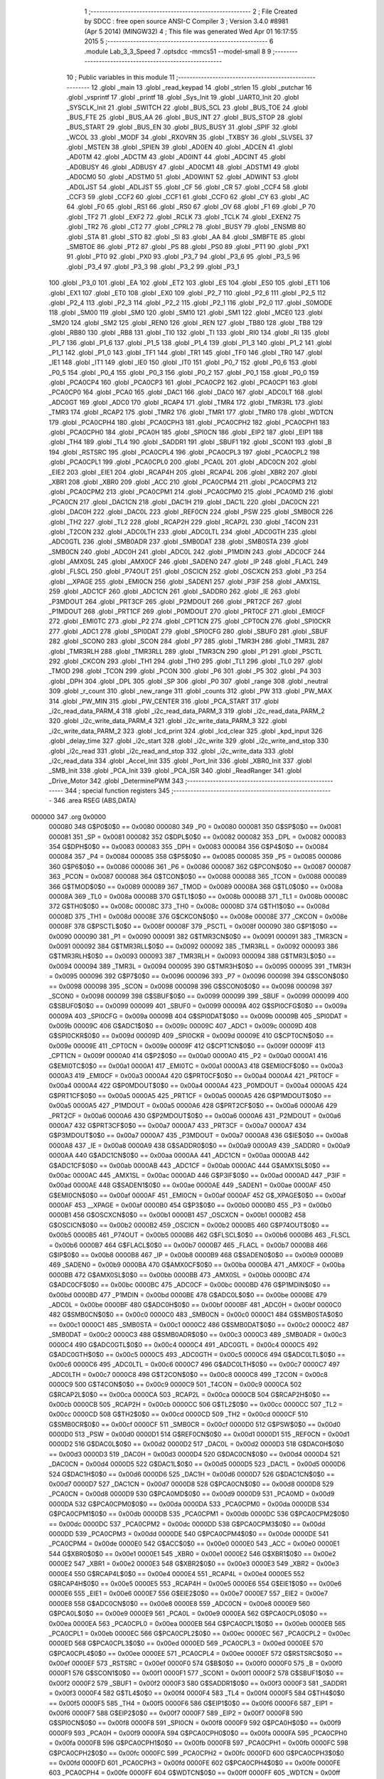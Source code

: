                                       1 ;--------------------------------------------------------
                                      2 ; File Created by SDCC : free open source ANSI-C Compiler
                                      3 ; Version 3.4.0 #8981 (Apr  5 2014) (MINGW32)
                                      4 ; This file was generated Wed Apr 01 16:17:55 2015
                                      5 ;--------------------------------------------------------
                                      6 	.module Lab_3_3_Speed
                                      7 	.optsdcc -mmcs51 --model-small
                                      8 	
                                      9 ;--------------------------------------------------------
                                     10 ; Public variables in this module
                                     11 ;--------------------------------------------------------
                                     12 	.globl _main
                                     13 	.globl _read_keypad
                                     14 	.globl _strlen
                                     15 	.globl _putchar
                                     16 	.globl _vsprintf
                                     17 	.globl _printf
                                     18 	.globl _Sys_Init
                                     19 	.globl _UART0_Init
                                     20 	.globl _SYSCLK_Init
                                     21 	.globl _SWITCH
                                     22 	.globl _BUS_SCL
                                     23 	.globl _BUS_TOE
                                     24 	.globl _BUS_FTE
                                     25 	.globl _BUS_AA
                                     26 	.globl _BUS_INT
                                     27 	.globl _BUS_STOP
                                     28 	.globl _BUS_START
                                     29 	.globl _BUS_EN
                                     30 	.globl _BUS_BUSY
                                     31 	.globl _SPIF
                                     32 	.globl _WCOL
                                     33 	.globl _MODF
                                     34 	.globl _RXOVRN
                                     35 	.globl _TXBSY
                                     36 	.globl _SLVSEL
                                     37 	.globl _MSTEN
                                     38 	.globl _SPIEN
                                     39 	.globl _AD0EN
                                     40 	.globl _ADCEN
                                     41 	.globl _AD0TM
                                     42 	.globl _ADCTM
                                     43 	.globl _AD0INT
                                     44 	.globl _ADCINT
                                     45 	.globl _AD0BUSY
                                     46 	.globl _ADBUSY
                                     47 	.globl _AD0CM1
                                     48 	.globl _ADSTM1
                                     49 	.globl _AD0CM0
                                     50 	.globl _ADSTM0
                                     51 	.globl _AD0WINT
                                     52 	.globl _ADWINT
                                     53 	.globl _AD0LJST
                                     54 	.globl _ADLJST
                                     55 	.globl _CF
                                     56 	.globl _CR
                                     57 	.globl _CCF4
                                     58 	.globl _CCF3
                                     59 	.globl _CCF2
                                     60 	.globl _CCF1
                                     61 	.globl _CCF0
                                     62 	.globl _CY
                                     63 	.globl _AC
                                     64 	.globl _F0
                                     65 	.globl _RS1
                                     66 	.globl _RS0
                                     67 	.globl _OV
                                     68 	.globl _F1
                                     69 	.globl _P
                                     70 	.globl _TF2
                                     71 	.globl _EXF2
                                     72 	.globl _RCLK
                                     73 	.globl _TCLK
                                     74 	.globl _EXEN2
                                     75 	.globl _TR2
                                     76 	.globl _CT2
                                     77 	.globl _CPRL2
                                     78 	.globl _BUSY
                                     79 	.globl _ENSMB
                                     80 	.globl _STA
                                     81 	.globl _STO
                                     82 	.globl _SI
                                     83 	.globl _AA
                                     84 	.globl _SMBFTE
                                     85 	.globl _SMBTOE
                                     86 	.globl _PT2
                                     87 	.globl _PS
                                     88 	.globl _PS0
                                     89 	.globl _PT1
                                     90 	.globl _PX1
                                     91 	.globl _PT0
                                     92 	.globl _PX0
                                     93 	.globl _P3_7
                                     94 	.globl _P3_6
                                     95 	.globl _P3_5
                                     96 	.globl _P3_4
                                     97 	.globl _P3_3
                                     98 	.globl _P3_2
                                     99 	.globl _P3_1
                                    100 	.globl _P3_0
                                    101 	.globl _EA
                                    102 	.globl _ET2
                                    103 	.globl _ES
                                    104 	.globl _ES0
                                    105 	.globl _ET1
                                    106 	.globl _EX1
                                    107 	.globl _ET0
                                    108 	.globl _EX0
                                    109 	.globl _P2_7
                                    110 	.globl _P2_6
                                    111 	.globl _P2_5
                                    112 	.globl _P2_4
                                    113 	.globl _P2_3
                                    114 	.globl _P2_2
                                    115 	.globl _P2_1
                                    116 	.globl _P2_0
                                    117 	.globl _S0MODE
                                    118 	.globl _SM00
                                    119 	.globl _SM0
                                    120 	.globl _SM10
                                    121 	.globl _SM1
                                    122 	.globl _MCE0
                                    123 	.globl _SM20
                                    124 	.globl _SM2
                                    125 	.globl _REN0
                                    126 	.globl _REN
                                    127 	.globl _TB80
                                    128 	.globl _TB8
                                    129 	.globl _RB80
                                    130 	.globl _RB8
                                    131 	.globl _TI0
                                    132 	.globl _TI
                                    133 	.globl _RI0
                                    134 	.globl _RI
                                    135 	.globl _P1_7
                                    136 	.globl _P1_6
                                    137 	.globl _P1_5
                                    138 	.globl _P1_4
                                    139 	.globl _P1_3
                                    140 	.globl _P1_2
                                    141 	.globl _P1_1
                                    142 	.globl _P1_0
                                    143 	.globl _TF1
                                    144 	.globl _TR1
                                    145 	.globl _TF0
                                    146 	.globl _TR0
                                    147 	.globl _IE1
                                    148 	.globl _IT1
                                    149 	.globl _IE0
                                    150 	.globl _IT0
                                    151 	.globl _P0_7
                                    152 	.globl _P0_6
                                    153 	.globl _P0_5
                                    154 	.globl _P0_4
                                    155 	.globl _P0_3
                                    156 	.globl _P0_2
                                    157 	.globl _P0_1
                                    158 	.globl _P0_0
                                    159 	.globl _PCA0CP4
                                    160 	.globl _PCA0CP3
                                    161 	.globl _PCA0CP2
                                    162 	.globl _PCA0CP1
                                    163 	.globl _PCA0CP0
                                    164 	.globl _PCA0
                                    165 	.globl _DAC1
                                    166 	.globl _DAC0
                                    167 	.globl _ADC0LT
                                    168 	.globl _ADC0GT
                                    169 	.globl _ADC0
                                    170 	.globl _RCAP4
                                    171 	.globl _TMR4
                                    172 	.globl _TMR3RL
                                    173 	.globl _TMR3
                                    174 	.globl _RCAP2
                                    175 	.globl _TMR2
                                    176 	.globl _TMR1
                                    177 	.globl _TMR0
                                    178 	.globl _WDTCN
                                    179 	.globl _PCA0CPH4
                                    180 	.globl _PCA0CPH3
                                    181 	.globl _PCA0CPH2
                                    182 	.globl _PCA0CPH1
                                    183 	.globl _PCA0CPH0
                                    184 	.globl _PCA0H
                                    185 	.globl _SPI0CN
                                    186 	.globl _EIP2
                                    187 	.globl _EIP1
                                    188 	.globl _TH4
                                    189 	.globl _TL4
                                    190 	.globl _SADDR1
                                    191 	.globl _SBUF1
                                    192 	.globl _SCON1
                                    193 	.globl _B
                                    194 	.globl _RSTSRC
                                    195 	.globl _PCA0CPL4
                                    196 	.globl _PCA0CPL3
                                    197 	.globl _PCA0CPL2
                                    198 	.globl _PCA0CPL1
                                    199 	.globl _PCA0CPL0
                                    200 	.globl _PCA0L
                                    201 	.globl _ADC0CN
                                    202 	.globl _EIE2
                                    203 	.globl _EIE1
                                    204 	.globl _RCAP4H
                                    205 	.globl _RCAP4L
                                    206 	.globl _XBR2
                                    207 	.globl _XBR1
                                    208 	.globl _XBR0
                                    209 	.globl _ACC
                                    210 	.globl _PCA0CPM4
                                    211 	.globl _PCA0CPM3
                                    212 	.globl _PCA0CPM2
                                    213 	.globl _PCA0CPM1
                                    214 	.globl _PCA0CPM0
                                    215 	.globl _PCA0MD
                                    216 	.globl _PCA0CN
                                    217 	.globl _DAC1CN
                                    218 	.globl _DAC1H
                                    219 	.globl _DAC1L
                                    220 	.globl _DAC0CN
                                    221 	.globl _DAC0H
                                    222 	.globl _DAC0L
                                    223 	.globl _REF0CN
                                    224 	.globl _PSW
                                    225 	.globl _SMB0CR
                                    226 	.globl _TH2
                                    227 	.globl _TL2
                                    228 	.globl _RCAP2H
                                    229 	.globl _RCAP2L
                                    230 	.globl _T4CON
                                    231 	.globl _T2CON
                                    232 	.globl _ADC0LTH
                                    233 	.globl _ADC0LTL
                                    234 	.globl _ADC0GTH
                                    235 	.globl _ADC0GTL
                                    236 	.globl _SMB0ADR
                                    237 	.globl _SMB0DAT
                                    238 	.globl _SMB0STA
                                    239 	.globl _SMB0CN
                                    240 	.globl _ADC0H
                                    241 	.globl _ADC0L
                                    242 	.globl _P1MDIN
                                    243 	.globl _ADC0CF
                                    244 	.globl _AMX0SL
                                    245 	.globl _AMX0CF
                                    246 	.globl _SADEN0
                                    247 	.globl _IP
                                    248 	.globl _FLACL
                                    249 	.globl _FLSCL
                                    250 	.globl _P74OUT
                                    251 	.globl _OSCICN
                                    252 	.globl _OSCXCN
                                    253 	.globl _P3
                                    254 	.globl __XPAGE
                                    255 	.globl _EMI0CN
                                    256 	.globl _SADEN1
                                    257 	.globl _P3IF
                                    258 	.globl _AMX1SL
                                    259 	.globl _ADC1CF
                                    260 	.globl _ADC1CN
                                    261 	.globl _SADDR0
                                    262 	.globl _IE
                                    263 	.globl _P3MDOUT
                                    264 	.globl _PRT3CF
                                    265 	.globl _P2MDOUT
                                    266 	.globl _PRT2CF
                                    267 	.globl _P1MDOUT
                                    268 	.globl _PRT1CF
                                    269 	.globl _P0MDOUT
                                    270 	.globl _PRT0CF
                                    271 	.globl _EMI0CF
                                    272 	.globl _EMI0TC
                                    273 	.globl _P2
                                    274 	.globl _CPT1CN
                                    275 	.globl _CPT0CN
                                    276 	.globl _SPI0CKR
                                    277 	.globl _ADC1
                                    278 	.globl _SPI0DAT
                                    279 	.globl _SPI0CFG
                                    280 	.globl _SBUF0
                                    281 	.globl _SBUF
                                    282 	.globl _SCON0
                                    283 	.globl _SCON
                                    284 	.globl _P7
                                    285 	.globl _TMR3H
                                    286 	.globl _TMR3L
                                    287 	.globl _TMR3RLH
                                    288 	.globl _TMR3RLL
                                    289 	.globl _TMR3CN
                                    290 	.globl _P1
                                    291 	.globl _PSCTL
                                    292 	.globl _CKCON
                                    293 	.globl _TH1
                                    294 	.globl _TH0
                                    295 	.globl _TL1
                                    296 	.globl _TL0
                                    297 	.globl _TMOD
                                    298 	.globl _TCON
                                    299 	.globl _PCON
                                    300 	.globl _P6
                                    301 	.globl _P5
                                    302 	.globl _P4
                                    303 	.globl _DPH
                                    304 	.globl _DPL
                                    305 	.globl _SP
                                    306 	.globl _P0
                                    307 	.globl _range
                                    308 	.globl _neutral
                                    309 	.globl _r_count
                                    310 	.globl _new_range
                                    311 	.globl _counts
                                    312 	.globl _PW
                                    313 	.globl _PW_MAX
                                    314 	.globl _PW_MIN
                                    315 	.globl _PW_CENTER
                                    316 	.globl _PCA_START
                                    317 	.globl _i2c_read_data_PARM_4
                                    318 	.globl _i2c_read_data_PARM_3
                                    319 	.globl _i2c_read_data_PARM_2
                                    320 	.globl _i2c_write_data_PARM_4
                                    321 	.globl _i2c_write_data_PARM_3
                                    322 	.globl _i2c_write_data_PARM_2
                                    323 	.globl _lcd_print
                                    324 	.globl _lcd_clear
                                    325 	.globl _kpd_input
                                    326 	.globl _delay_time
                                    327 	.globl _i2c_start
                                    328 	.globl _i2c_write
                                    329 	.globl _i2c_write_and_stop
                                    330 	.globl _i2c_read
                                    331 	.globl _i2c_read_and_stop
                                    332 	.globl _i2c_write_data
                                    333 	.globl _i2c_read_data
                                    334 	.globl _Accel_Init
                                    335 	.globl _Port_Init
                                    336 	.globl _XBR0_Init
                                    337 	.globl _SMB_Init
                                    338 	.globl _PCA_Init
                                    339 	.globl _PCA_ISR
                                    340 	.globl _ReadRanger
                                    341 	.globl _Drive_Motor
                                    342 	.globl _DeterminePWM
                                    343 ;--------------------------------------------------------
                                    344 ; special function registers
                                    345 ;--------------------------------------------------------
                                    346 	.area RSEG    (ABS,DATA)
      000000                        347 	.org 0x0000
                           000080   348 G$P0$0$0 == 0x0080
                           000080   349 _P0	=	0x0080
                           000081   350 G$SP$0$0 == 0x0081
                           000081   351 _SP	=	0x0081
                           000082   352 G$DPL$0$0 == 0x0082
                           000082   353 _DPL	=	0x0082
                           000083   354 G$DPH$0$0 == 0x0083
                           000083   355 _DPH	=	0x0083
                           000084   356 G$P4$0$0 == 0x0084
                           000084   357 _P4	=	0x0084
                           000085   358 G$P5$0$0 == 0x0085
                           000085   359 _P5	=	0x0085
                           000086   360 G$P6$0$0 == 0x0086
                           000086   361 _P6	=	0x0086
                           000087   362 G$PCON$0$0 == 0x0087
                           000087   363 _PCON	=	0x0087
                           000088   364 G$TCON$0$0 == 0x0088
                           000088   365 _TCON	=	0x0088
                           000089   366 G$TMOD$0$0 == 0x0089
                           000089   367 _TMOD	=	0x0089
                           00008A   368 G$TL0$0$0 == 0x008a
                           00008A   369 _TL0	=	0x008a
                           00008B   370 G$TL1$0$0 == 0x008b
                           00008B   371 _TL1	=	0x008b
                           00008C   372 G$TH0$0$0 == 0x008c
                           00008C   373 _TH0	=	0x008c
                           00008D   374 G$TH1$0$0 == 0x008d
                           00008D   375 _TH1	=	0x008d
                           00008E   376 G$CKCON$0$0 == 0x008e
                           00008E   377 _CKCON	=	0x008e
                           00008F   378 G$PSCTL$0$0 == 0x008f
                           00008F   379 _PSCTL	=	0x008f
                           000090   380 G$P1$0$0 == 0x0090
                           000090   381 _P1	=	0x0090
                           000091   382 G$TMR3CN$0$0 == 0x0091
                           000091   383 _TMR3CN	=	0x0091
                           000092   384 G$TMR3RLL$0$0 == 0x0092
                           000092   385 _TMR3RLL	=	0x0092
                           000093   386 G$TMR3RLH$0$0 == 0x0093
                           000093   387 _TMR3RLH	=	0x0093
                           000094   388 G$TMR3L$0$0 == 0x0094
                           000094   389 _TMR3L	=	0x0094
                           000095   390 G$TMR3H$0$0 == 0x0095
                           000095   391 _TMR3H	=	0x0095
                           000096   392 G$P7$0$0 == 0x0096
                           000096   393 _P7	=	0x0096
                           000098   394 G$SCON$0$0 == 0x0098
                           000098   395 _SCON	=	0x0098
                           000098   396 G$SCON0$0$0 == 0x0098
                           000098   397 _SCON0	=	0x0098
                           000099   398 G$SBUF$0$0 == 0x0099
                           000099   399 _SBUF	=	0x0099
                           000099   400 G$SBUF0$0$0 == 0x0099
                           000099   401 _SBUF0	=	0x0099
                           00009A   402 G$SPI0CFG$0$0 == 0x009a
                           00009A   403 _SPI0CFG	=	0x009a
                           00009B   404 G$SPI0DAT$0$0 == 0x009b
                           00009B   405 _SPI0DAT	=	0x009b
                           00009C   406 G$ADC1$0$0 == 0x009c
                           00009C   407 _ADC1	=	0x009c
                           00009D   408 G$SPI0CKR$0$0 == 0x009d
                           00009D   409 _SPI0CKR	=	0x009d
                           00009E   410 G$CPT0CN$0$0 == 0x009e
                           00009E   411 _CPT0CN	=	0x009e
                           00009F   412 G$CPT1CN$0$0 == 0x009f
                           00009F   413 _CPT1CN	=	0x009f
                           0000A0   414 G$P2$0$0 == 0x00a0
                           0000A0   415 _P2	=	0x00a0
                           0000A1   416 G$EMI0TC$0$0 == 0x00a1
                           0000A1   417 _EMI0TC	=	0x00a1
                           0000A3   418 G$EMI0CF$0$0 == 0x00a3
                           0000A3   419 _EMI0CF	=	0x00a3
                           0000A4   420 G$PRT0CF$0$0 == 0x00a4
                           0000A4   421 _PRT0CF	=	0x00a4
                           0000A4   422 G$P0MDOUT$0$0 == 0x00a4
                           0000A4   423 _P0MDOUT	=	0x00a4
                           0000A5   424 G$PRT1CF$0$0 == 0x00a5
                           0000A5   425 _PRT1CF	=	0x00a5
                           0000A5   426 G$P1MDOUT$0$0 == 0x00a5
                           0000A5   427 _P1MDOUT	=	0x00a5
                           0000A6   428 G$PRT2CF$0$0 == 0x00a6
                           0000A6   429 _PRT2CF	=	0x00a6
                           0000A6   430 G$P2MDOUT$0$0 == 0x00a6
                           0000A6   431 _P2MDOUT	=	0x00a6
                           0000A7   432 G$PRT3CF$0$0 == 0x00a7
                           0000A7   433 _PRT3CF	=	0x00a7
                           0000A7   434 G$P3MDOUT$0$0 == 0x00a7
                           0000A7   435 _P3MDOUT	=	0x00a7
                           0000A8   436 G$IE$0$0 == 0x00a8
                           0000A8   437 _IE	=	0x00a8
                           0000A9   438 G$SADDR0$0$0 == 0x00a9
                           0000A9   439 _SADDR0	=	0x00a9
                           0000AA   440 G$ADC1CN$0$0 == 0x00aa
                           0000AA   441 _ADC1CN	=	0x00aa
                           0000AB   442 G$ADC1CF$0$0 == 0x00ab
                           0000AB   443 _ADC1CF	=	0x00ab
                           0000AC   444 G$AMX1SL$0$0 == 0x00ac
                           0000AC   445 _AMX1SL	=	0x00ac
                           0000AD   446 G$P3IF$0$0 == 0x00ad
                           0000AD   447 _P3IF	=	0x00ad
                           0000AE   448 G$SADEN1$0$0 == 0x00ae
                           0000AE   449 _SADEN1	=	0x00ae
                           0000AF   450 G$EMI0CN$0$0 == 0x00af
                           0000AF   451 _EMI0CN	=	0x00af
                           0000AF   452 G$_XPAGE$0$0 == 0x00af
                           0000AF   453 __XPAGE	=	0x00af
                           0000B0   454 G$P3$0$0 == 0x00b0
                           0000B0   455 _P3	=	0x00b0
                           0000B1   456 G$OSCXCN$0$0 == 0x00b1
                           0000B1   457 _OSCXCN	=	0x00b1
                           0000B2   458 G$OSCICN$0$0 == 0x00b2
                           0000B2   459 _OSCICN	=	0x00b2
                           0000B5   460 G$P74OUT$0$0 == 0x00b5
                           0000B5   461 _P74OUT	=	0x00b5
                           0000B6   462 G$FLSCL$0$0 == 0x00b6
                           0000B6   463 _FLSCL	=	0x00b6
                           0000B7   464 G$FLACL$0$0 == 0x00b7
                           0000B7   465 _FLACL	=	0x00b7
                           0000B8   466 G$IP$0$0 == 0x00b8
                           0000B8   467 _IP	=	0x00b8
                           0000B9   468 G$SADEN0$0$0 == 0x00b9
                           0000B9   469 _SADEN0	=	0x00b9
                           0000BA   470 G$AMX0CF$0$0 == 0x00ba
                           0000BA   471 _AMX0CF	=	0x00ba
                           0000BB   472 G$AMX0SL$0$0 == 0x00bb
                           0000BB   473 _AMX0SL	=	0x00bb
                           0000BC   474 G$ADC0CF$0$0 == 0x00bc
                           0000BC   475 _ADC0CF	=	0x00bc
                           0000BD   476 G$P1MDIN$0$0 == 0x00bd
                           0000BD   477 _P1MDIN	=	0x00bd
                           0000BE   478 G$ADC0L$0$0 == 0x00be
                           0000BE   479 _ADC0L	=	0x00be
                           0000BF   480 G$ADC0H$0$0 == 0x00bf
                           0000BF   481 _ADC0H	=	0x00bf
                           0000C0   482 G$SMB0CN$0$0 == 0x00c0
                           0000C0   483 _SMB0CN	=	0x00c0
                           0000C1   484 G$SMB0STA$0$0 == 0x00c1
                           0000C1   485 _SMB0STA	=	0x00c1
                           0000C2   486 G$SMB0DAT$0$0 == 0x00c2
                           0000C2   487 _SMB0DAT	=	0x00c2
                           0000C3   488 G$SMB0ADR$0$0 == 0x00c3
                           0000C3   489 _SMB0ADR	=	0x00c3
                           0000C4   490 G$ADC0GTL$0$0 == 0x00c4
                           0000C4   491 _ADC0GTL	=	0x00c4
                           0000C5   492 G$ADC0GTH$0$0 == 0x00c5
                           0000C5   493 _ADC0GTH	=	0x00c5
                           0000C6   494 G$ADC0LTL$0$0 == 0x00c6
                           0000C6   495 _ADC0LTL	=	0x00c6
                           0000C7   496 G$ADC0LTH$0$0 == 0x00c7
                           0000C7   497 _ADC0LTH	=	0x00c7
                           0000C8   498 G$T2CON$0$0 == 0x00c8
                           0000C8   499 _T2CON	=	0x00c8
                           0000C9   500 G$T4CON$0$0 == 0x00c9
                           0000C9   501 _T4CON	=	0x00c9
                           0000CA   502 G$RCAP2L$0$0 == 0x00ca
                           0000CA   503 _RCAP2L	=	0x00ca
                           0000CB   504 G$RCAP2H$0$0 == 0x00cb
                           0000CB   505 _RCAP2H	=	0x00cb
                           0000CC   506 G$TL2$0$0 == 0x00cc
                           0000CC   507 _TL2	=	0x00cc
                           0000CD   508 G$TH2$0$0 == 0x00cd
                           0000CD   509 _TH2	=	0x00cd
                           0000CF   510 G$SMB0CR$0$0 == 0x00cf
                           0000CF   511 _SMB0CR	=	0x00cf
                           0000D0   512 G$PSW$0$0 == 0x00d0
                           0000D0   513 _PSW	=	0x00d0
                           0000D1   514 G$REF0CN$0$0 == 0x00d1
                           0000D1   515 _REF0CN	=	0x00d1
                           0000D2   516 G$DAC0L$0$0 == 0x00d2
                           0000D2   517 _DAC0L	=	0x00d2
                           0000D3   518 G$DAC0H$0$0 == 0x00d3
                           0000D3   519 _DAC0H	=	0x00d3
                           0000D4   520 G$DAC0CN$0$0 == 0x00d4
                           0000D4   521 _DAC0CN	=	0x00d4
                           0000D5   522 G$DAC1L$0$0 == 0x00d5
                           0000D5   523 _DAC1L	=	0x00d5
                           0000D6   524 G$DAC1H$0$0 == 0x00d6
                           0000D6   525 _DAC1H	=	0x00d6
                           0000D7   526 G$DAC1CN$0$0 == 0x00d7
                           0000D7   527 _DAC1CN	=	0x00d7
                           0000D8   528 G$PCA0CN$0$0 == 0x00d8
                           0000D8   529 _PCA0CN	=	0x00d8
                           0000D9   530 G$PCA0MD$0$0 == 0x00d9
                           0000D9   531 _PCA0MD	=	0x00d9
                           0000DA   532 G$PCA0CPM0$0$0 == 0x00da
                           0000DA   533 _PCA0CPM0	=	0x00da
                           0000DB   534 G$PCA0CPM1$0$0 == 0x00db
                           0000DB   535 _PCA0CPM1	=	0x00db
                           0000DC   536 G$PCA0CPM2$0$0 == 0x00dc
                           0000DC   537 _PCA0CPM2	=	0x00dc
                           0000DD   538 G$PCA0CPM3$0$0 == 0x00dd
                           0000DD   539 _PCA0CPM3	=	0x00dd
                           0000DE   540 G$PCA0CPM4$0$0 == 0x00de
                           0000DE   541 _PCA0CPM4	=	0x00de
                           0000E0   542 G$ACC$0$0 == 0x00e0
                           0000E0   543 _ACC	=	0x00e0
                           0000E1   544 G$XBR0$0$0 == 0x00e1
                           0000E1   545 _XBR0	=	0x00e1
                           0000E2   546 G$XBR1$0$0 == 0x00e2
                           0000E2   547 _XBR1	=	0x00e2
                           0000E3   548 G$XBR2$0$0 == 0x00e3
                           0000E3   549 _XBR2	=	0x00e3
                           0000E4   550 G$RCAP4L$0$0 == 0x00e4
                           0000E4   551 _RCAP4L	=	0x00e4
                           0000E5   552 G$RCAP4H$0$0 == 0x00e5
                           0000E5   553 _RCAP4H	=	0x00e5
                           0000E6   554 G$EIE1$0$0 == 0x00e6
                           0000E6   555 _EIE1	=	0x00e6
                           0000E7   556 G$EIE2$0$0 == 0x00e7
                           0000E7   557 _EIE2	=	0x00e7
                           0000E8   558 G$ADC0CN$0$0 == 0x00e8
                           0000E8   559 _ADC0CN	=	0x00e8
                           0000E9   560 G$PCA0L$0$0 == 0x00e9
                           0000E9   561 _PCA0L	=	0x00e9
                           0000EA   562 G$PCA0CPL0$0$0 == 0x00ea
                           0000EA   563 _PCA0CPL0	=	0x00ea
                           0000EB   564 G$PCA0CPL1$0$0 == 0x00eb
                           0000EB   565 _PCA0CPL1	=	0x00eb
                           0000EC   566 G$PCA0CPL2$0$0 == 0x00ec
                           0000EC   567 _PCA0CPL2	=	0x00ec
                           0000ED   568 G$PCA0CPL3$0$0 == 0x00ed
                           0000ED   569 _PCA0CPL3	=	0x00ed
                           0000EE   570 G$PCA0CPL4$0$0 == 0x00ee
                           0000EE   571 _PCA0CPL4	=	0x00ee
                           0000EF   572 G$RSTSRC$0$0 == 0x00ef
                           0000EF   573 _RSTSRC	=	0x00ef
                           0000F0   574 G$B$0$0 == 0x00f0
                           0000F0   575 _B	=	0x00f0
                           0000F1   576 G$SCON1$0$0 == 0x00f1
                           0000F1   577 _SCON1	=	0x00f1
                           0000F2   578 G$SBUF1$0$0 == 0x00f2
                           0000F2   579 _SBUF1	=	0x00f2
                           0000F3   580 G$SADDR1$0$0 == 0x00f3
                           0000F3   581 _SADDR1	=	0x00f3
                           0000F4   582 G$TL4$0$0 == 0x00f4
                           0000F4   583 _TL4	=	0x00f4
                           0000F5   584 G$TH4$0$0 == 0x00f5
                           0000F5   585 _TH4	=	0x00f5
                           0000F6   586 G$EIP1$0$0 == 0x00f6
                           0000F6   587 _EIP1	=	0x00f6
                           0000F7   588 G$EIP2$0$0 == 0x00f7
                           0000F7   589 _EIP2	=	0x00f7
                           0000F8   590 G$SPI0CN$0$0 == 0x00f8
                           0000F8   591 _SPI0CN	=	0x00f8
                           0000F9   592 G$PCA0H$0$0 == 0x00f9
                           0000F9   593 _PCA0H	=	0x00f9
                           0000FA   594 G$PCA0CPH0$0$0 == 0x00fa
                           0000FA   595 _PCA0CPH0	=	0x00fa
                           0000FB   596 G$PCA0CPH1$0$0 == 0x00fb
                           0000FB   597 _PCA0CPH1	=	0x00fb
                           0000FC   598 G$PCA0CPH2$0$0 == 0x00fc
                           0000FC   599 _PCA0CPH2	=	0x00fc
                           0000FD   600 G$PCA0CPH3$0$0 == 0x00fd
                           0000FD   601 _PCA0CPH3	=	0x00fd
                           0000FE   602 G$PCA0CPH4$0$0 == 0x00fe
                           0000FE   603 _PCA0CPH4	=	0x00fe
                           0000FF   604 G$WDTCN$0$0 == 0x00ff
                           0000FF   605 _WDTCN	=	0x00ff
                           008C8A   606 G$TMR0$0$0 == 0x8c8a
                           008C8A   607 _TMR0	=	0x8c8a
                           008D8B   608 G$TMR1$0$0 == 0x8d8b
                           008D8B   609 _TMR1	=	0x8d8b
                           00CDCC   610 G$TMR2$0$0 == 0xcdcc
                           00CDCC   611 _TMR2	=	0xcdcc
                           00CBCA   612 G$RCAP2$0$0 == 0xcbca
                           00CBCA   613 _RCAP2	=	0xcbca
                           009594   614 G$TMR3$0$0 == 0x9594
                           009594   615 _TMR3	=	0x9594
                           009392   616 G$TMR3RL$0$0 == 0x9392
                           009392   617 _TMR3RL	=	0x9392
                           00F5F4   618 G$TMR4$0$0 == 0xf5f4
                           00F5F4   619 _TMR4	=	0xf5f4
                           00E5E4   620 G$RCAP4$0$0 == 0xe5e4
                           00E5E4   621 _RCAP4	=	0xe5e4
                           00BFBE   622 G$ADC0$0$0 == 0xbfbe
                           00BFBE   623 _ADC0	=	0xbfbe
                           00C5C4   624 G$ADC0GT$0$0 == 0xc5c4
                           00C5C4   625 _ADC0GT	=	0xc5c4
                           00C7C6   626 G$ADC0LT$0$0 == 0xc7c6
                           00C7C6   627 _ADC0LT	=	0xc7c6
                           00D3D2   628 G$DAC0$0$0 == 0xd3d2
                           00D3D2   629 _DAC0	=	0xd3d2
                           00D6D5   630 G$DAC1$0$0 == 0xd6d5
                           00D6D5   631 _DAC1	=	0xd6d5
                           00F9E9   632 G$PCA0$0$0 == 0xf9e9
                           00F9E9   633 _PCA0	=	0xf9e9
                           00FAEA   634 G$PCA0CP0$0$0 == 0xfaea
                           00FAEA   635 _PCA0CP0	=	0xfaea
                           00FBEB   636 G$PCA0CP1$0$0 == 0xfbeb
                           00FBEB   637 _PCA0CP1	=	0xfbeb
                           00FCEC   638 G$PCA0CP2$0$0 == 0xfcec
                           00FCEC   639 _PCA0CP2	=	0xfcec
                           00FDED   640 G$PCA0CP3$0$0 == 0xfded
                           00FDED   641 _PCA0CP3	=	0xfded
                           00FEEE   642 G$PCA0CP4$0$0 == 0xfeee
                           00FEEE   643 _PCA0CP4	=	0xfeee
                                    644 ;--------------------------------------------------------
                                    645 ; special function bits
                                    646 ;--------------------------------------------------------
                                    647 	.area RSEG    (ABS,DATA)
      000000                        648 	.org 0x0000
                           000080   649 G$P0_0$0$0 == 0x0080
                           000080   650 _P0_0	=	0x0080
                           000081   651 G$P0_1$0$0 == 0x0081
                           000081   652 _P0_1	=	0x0081
                           000082   653 G$P0_2$0$0 == 0x0082
                           000082   654 _P0_2	=	0x0082
                           000083   655 G$P0_3$0$0 == 0x0083
                           000083   656 _P0_3	=	0x0083
                           000084   657 G$P0_4$0$0 == 0x0084
                           000084   658 _P0_4	=	0x0084
                           000085   659 G$P0_5$0$0 == 0x0085
                           000085   660 _P0_5	=	0x0085
                           000086   661 G$P0_6$0$0 == 0x0086
                           000086   662 _P0_6	=	0x0086
                           000087   663 G$P0_7$0$0 == 0x0087
                           000087   664 _P0_7	=	0x0087
                           000088   665 G$IT0$0$0 == 0x0088
                           000088   666 _IT0	=	0x0088
                           000089   667 G$IE0$0$0 == 0x0089
                           000089   668 _IE0	=	0x0089
                           00008A   669 G$IT1$0$0 == 0x008a
                           00008A   670 _IT1	=	0x008a
                           00008B   671 G$IE1$0$0 == 0x008b
                           00008B   672 _IE1	=	0x008b
                           00008C   673 G$TR0$0$0 == 0x008c
                           00008C   674 _TR0	=	0x008c
                           00008D   675 G$TF0$0$0 == 0x008d
                           00008D   676 _TF0	=	0x008d
                           00008E   677 G$TR1$0$0 == 0x008e
                           00008E   678 _TR1	=	0x008e
                           00008F   679 G$TF1$0$0 == 0x008f
                           00008F   680 _TF1	=	0x008f
                           000090   681 G$P1_0$0$0 == 0x0090
                           000090   682 _P1_0	=	0x0090
                           000091   683 G$P1_1$0$0 == 0x0091
                           000091   684 _P1_1	=	0x0091
                           000092   685 G$P1_2$0$0 == 0x0092
                           000092   686 _P1_2	=	0x0092
                           000093   687 G$P1_3$0$0 == 0x0093
                           000093   688 _P1_3	=	0x0093
                           000094   689 G$P1_4$0$0 == 0x0094
                           000094   690 _P1_4	=	0x0094
                           000095   691 G$P1_5$0$0 == 0x0095
                           000095   692 _P1_5	=	0x0095
                           000096   693 G$P1_6$0$0 == 0x0096
                           000096   694 _P1_6	=	0x0096
                           000097   695 G$P1_7$0$0 == 0x0097
                           000097   696 _P1_7	=	0x0097
                           000098   697 G$RI$0$0 == 0x0098
                           000098   698 _RI	=	0x0098
                           000098   699 G$RI0$0$0 == 0x0098
                           000098   700 _RI0	=	0x0098
                           000099   701 G$TI$0$0 == 0x0099
                           000099   702 _TI	=	0x0099
                           000099   703 G$TI0$0$0 == 0x0099
                           000099   704 _TI0	=	0x0099
                           00009A   705 G$RB8$0$0 == 0x009a
                           00009A   706 _RB8	=	0x009a
                           00009A   707 G$RB80$0$0 == 0x009a
                           00009A   708 _RB80	=	0x009a
                           00009B   709 G$TB8$0$0 == 0x009b
                           00009B   710 _TB8	=	0x009b
                           00009B   711 G$TB80$0$0 == 0x009b
                           00009B   712 _TB80	=	0x009b
                           00009C   713 G$REN$0$0 == 0x009c
                           00009C   714 _REN	=	0x009c
                           00009C   715 G$REN0$0$0 == 0x009c
                           00009C   716 _REN0	=	0x009c
                           00009D   717 G$SM2$0$0 == 0x009d
                           00009D   718 _SM2	=	0x009d
                           00009D   719 G$SM20$0$0 == 0x009d
                           00009D   720 _SM20	=	0x009d
                           00009D   721 G$MCE0$0$0 == 0x009d
                           00009D   722 _MCE0	=	0x009d
                           00009E   723 G$SM1$0$0 == 0x009e
                           00009E   724 _SM1	=	0x009e
                           00009E   725 G$SM10$0$0 == 0x009e
                           00009E   726 _SM10	=	0x009e
                           00009F   727 G$SM0$0$0 == 0x009f
                           00009F   728 _SM0	=	0x009f
                           00009F   729 G$SM00$0$0 == 0x009f
                           00009F   730 _SM00	=	0x009f
                           00009F   731 G$S0MODE$0$0 == 0x009f
                           00009F   732 _S0MODE	=	0x009f
                           0000A0   733 G$P2_0$0$0 == 0x00a0
                           0000A0   734 _P2_0	=	0x00a0
                           0000A1   735 G$P2_1$0$0 == 0x00a1
                           0000A1   736 _P2_1	=	0x00a1
                           0000A2   737 G$P2_2$0$0 == 0x00a2
                           0000A2   738 _P2_2	=	0x00a2
                           0000A3   739 G$P2_3$0$0 == 0x00a3
                           0000A3   740 _P2_3	=	0x00a3
                           0000A4   741 G$P2_4$0$0 == 0x00a4
                           0000A4   742 _P2_4	=	0x00a4
                           0000A5   743 G$P2_5$0$0 == 0x00a5
                           0000A5   744 _P2_5	=	0x00a5
                           0000A6   745 G$P2_6$0$0 == 0x00a6
                           0000A6   746 _P2_6	=	0x00a6
                           0000A7   747 G$P2_7$0$0 == 0x00a7
                           0000A7   748 _P2_7	=	0x00a7
                           0000A8   749 G$EX0$0$0 == 0x00a8
                           0000A8   750 _EX0	=	0x00a8
                           0000A9   751 G$ET0$0$0 == 0x00a9
                           0000A9   752 _ET0	=	0x00a9
                           0000AA   753 G$EX1$0$0 == 0x00aa
                           0000AA   754 _EX1	=	0x00aa
                           0000AB   755 G$ET1$0$0 == 0x00ab
                           0000AB   756 _ET1	=	0x00ab
                           0000AC   757 G$ES0$0$0 == 0x00ac
                           0000AC   758 _ES0	=	0x00ac
                           0000AC   759 G$ES$0$0 == 0x00ac
                           0000AC   760 _ES	=	0x00ac
                           0000AD   761 G$ET2$0$0 == 0x00ad
                           0000AD   762 _ET2	=	0x00ad
                           0000AF   763 G$EA$0$0 == 0x00af
                           0000AF   764 _EA	=	0x00af
                           0000B0   765 G$P3_0$0$0 == 0x00b0
                           0000B0   766 _P3_0	=	0x00b0
                           0000B1   767 G$P3_1$0$0 == 0x00b1
                           0000B1   768 _P3_1	=	0x00b1
                           0000B2   769 G$P3_2$0$0 == 0x00b2
                           0000B2   770 _P3_2	=	0x00b2
                           0000B3   771 G$P3_3$0$0 == 0x00b3
                           0000B3   772 _P3_3	=	0x00b3
                           0000B4   773 G$P3_4$0$0 == 0x00b4
                           0000B4   774 _P3_4	=	0x00b4
                           0000B5   775 G$P3_5$0$0 == 0x00b5
                           0000B5   776 _P3_5	=	0x00b5
                           0000B6   777 G$P3_6$0$0 == 0x00b6
                           0000B6   778 _P3_6	=	0x00b6
                           0000B7   779 G$P3_7$0$0 == 0x00b7
                           0000B7   780 _P3_7	=	0x00b7
                           0000B8   781 G$PX0$0$0 == 0x00b8
                           0000B8   782 _PX0	=	0x00b8
                           0000B9   783 G$PT0$0$0 == 0x00b9
                           0000B9   784 _PT0	=	0x00b9
                           0000BA   785 G$PX1$0$0 == 0x00ba
                           0000BA   786 _PX1	=	0x00ba
                           0000BB   787 G$PT1$0$0 == 0x00bb
                           0000BB   788 _PT1	=	0x00bb
                           0000BC   789 G$PS0$0$0 == 0x00bc
                           0000BC   790 _PS0	=	0x00bc
                           0000BC   791 G$PS$0$0 == 0x00bc
                           0000BC   792 _PS	=	0x00bc
                           0000BD   793 G$PT2$0$0 == 0x00bd
                           0000BD   794 _PT2	=	0x00bd
                           0000C0   795 G$SMBTOE$0$0 == 0x00c0
                           0000C0   796 _SMBTOE	=	0x00c0
                           0000C1   797 G$SMBFTE$0$0 == 0x00c1
                           0000C1   798 _SMBFTE	=	0x00c1
                           0000C2   799 G$AA$0$0 == 0x00c2
                           0000C2   800 _AA	=	0x00c2
                           0000C3   801 G$SI$0$0 == 0x00c3
                           0000C3   802 _SI	=	0x00c3
                           0000C4   803 G$STO$0$0 == 0x00c4
                           0000C4   804 _STO	=	0x00c4
                           0000C5   805 G$STA$0$0 == 0x00c5
                           0000C5   806 _STA	=	0x00c5
                           0000C6   807 G$ENSMB$0$0 == 0x00c6
                           0000C6   808 _ENSMB	=	0x00c6
                           0000C7   809 G$BUSY$0$0 == 0x00c7
                           0000C7   810 _BUSY	=	0x00c7
                           0000C8   811 G$CPRL2$0$0 == 0x00c8
                           0000C8   812 _CPRL2	=	0x00c8
                           0000C9   813 G$CT2$0$0 == 0x00c9
                           0000C9   814 _CT2	=	0x00c9
                           0000CA   815 G$TR2$0$0 == 0x00ca
                           0000CA   816 _TR2	=	0x00ca
                           0000CB   817 G$EXEN2$0$0 == 0x00cb
                           0000CB   818 _EXEN2	=	0x00cb
                           0000CC   819 G$TCLK$0$0 == 0x00cc
                           0000CC   820 _TCLK	=	0x00cc
                           0000CD   821 G$RCLK$0$0 == 0x00cd
                           0000CD   822 _RCLK	=	0x00cd
                           0000CE   823 G$EXF2$0$0 == 0x00ce
                           0000CE   824 _EXF2	=	0x00ce
                           0000CF   825 G$TF2$0$0 == 0x00cf
                           0000CF   826 _TF2	=	0x00cf
                           0000D0   827 G$P$0$0 == 0x00d0
                           0000D0   828 _P	=	0x00d0
                           0000D1   829 G$F1$0$0 == 0x00d1
                           0000D1   830 _F1	=	0x00d1
                           0000D2   831 G$OV$0$0 == 0x00d2
                           0000D2   832 _OV	=	0x00d2
                           0000D3   833 G$RS0$0$0 == 0x00d3
                           0000D3   834 _RS0	=	0x00d3
                           0000D4   835 G$RS1$0$0 == 0x00d4
                           0000D4   836 _RS1	=	0x00d4
                           0000D5   837 G$F0$0$0 == 0x00d5
                           0000D5   838 _F0	=	0x00d5
                           0000D6   839 G$AC$0$0 == 0x00d6
                           0000D6   840 _AC	=	0x00d6
                           0000D7   841 G$CY$0$0 == 0x00d7
                           0000D7   842 _CY	=	0x00d7
                           0000D8   843 G$CCF0$0$0 == 0x00d8
                           0000D8   844 _CCF0	=	0x00d8
                           0000D9   845 G$CCF1$0$0 == 0x00d9
                           0000D9   846 _CCF1	=	0x00d9
                           0000DA   847 G$CCF2$0$0 == 0x00da
                           0000DA   848 _CCF2	=	0x00da
                           0000DB   849 G$CCF3$0$0 == 0x00db
                           0000DB   850 _CCF3	=	0x00db
                           0000DC   851 G$CCF4$0$0 == 0x00dc
                           0000DC   852 _CCF4	=	0x00dc
                           0000DE   853 G$CR$0$0 == 0x00de
                           0000DE   854 _CR	=	0x00de
                           0000DF   855 G$CF$0$0 == 0x00df
                           0000DF   856 _CF	=	0x00df
                           0000E8   857 G$ADLJST$0$0 == 0x00e8
                           0000E8   858 _ADLJST	=	0x00e8
                           0000E8   859 G$AD0LJST$0$0 == 0x00e8
                           0000E8   860 _AD0LJST	=	0x00e8
                           0000E9   861 G$ADWINT$0$0 == 0x00e9
                           0000E9   862 _ADWINT	=	0x00e9
                           0000E9   863 G$AD0WINT$0$0 == 0x00e9
                           0000E9   864 _AD0WINT	=	0x00e9
                           0000EA   865 G$ADSTM0$0$0 == 0x00ea
                           0000EA   866 _ADSTM0	=	0x00ea
                           0000EA   867 G$AD0CM0$0$0 == 0x00ea
                           0000EA   868 _AD0CM0	=	0x00ea
                           0000EB   869 G$ADSTM1$0$0 == 0x00eb
                           0000EB   870 _ADSTM1	=	0x00eb
                           0000EB   871 G$AD0CM1$0$0 == 0x00eb
                           0000EB   872 _AD0CM1	=	0x00eb
                           0000EC   873 G$ADBUSY$0$0 == 0x00ec
                           0000EC   874 _ADBUSY	=	0x00ec
                           0000EC   875 G$AD0BUSY$0$0 == 0x00ec
                           0000EC   876 _AD0BUSY	=	0x00ec
                           0000ED   877 G$ADCINT$0$0 == 0x00ed
                           0000ED   878 _ADCINT	=	0x00ed
                           0000ED   879 G$AD0INT$0$0 == 0x00ed
                           0000ED   880 _AD0INT	=	0x00ed
                           0000EE   881 G$ADCTM$0$0 == 0x00ee
                           0000EE   882 _ADCTM	=	0x00ee
                           0000EE   883 G$AD0TM$0$0 == 0x00ee
                           0000EE   884 _AD0TM	=	0x00ee
                           0000EF   885 G$ADCEN$0$0 == 0x00ef
                           0000EF   886 _ADCEN	=	0x00ef
                           0000EF   887 G$AD0EN$0$0 == 0x00ef
                           0000EF   888 _AD0EN	=	0x00ef
                           0000F8   889 G$SPIEN$0$0 == 0x00f8
                           0000F8   890 _SPIEN	=	0x00f8
                           0000F9   891 G$MSTEN$0$0 == 0x00f9
                           0000F9   892 _MSTEN	=	0x00f9
                           0000FA   893 G$SLVSEL$0$0 == 0x00fa
                           0000FA   894 _SLVSEL	=	0x00fa
                           0000FB   895 G$TXBSY$0$0 == 0x00fb
                           0000FB   896 _TXBSY	=	0x00fb
                           0000FC   897 G$RXOVRN$0$0 == 0x00fc
                           0000FC   898 _RXOVRN	=	0x00fc
                           0000FD   899 G$MODF$0$0 == 0x00fd
                           0000FD   900 _MODF	=	0x00fd
                           0000FE   901 G$WCOL$0$0 == 0x00fe
                           0000FE   902 _WCOL	=	0x00fe
                           0000FF   903 G$SPIF$0$0 == 0x00ff
                           0000FF   904 _SPIF	=	0x00ff
                           0000C7   905 G$BUS_BUSY$0$0 == 0x00c7
                           0000C7   906 _BUS_BUSY	=	0x00c7
                           0000C6   907 G$BUS_EN$0$0 == 0x00c6
                           0000C6   908 _BUS_EN	=	0x00c6
                           0000C5   909 G$BUS_START$0$0 == 0x00c5
                           0000C5   910 _BUS_START	=	0x00c5
                           0000C4   911 G$BUS_STOP$0$0 == 0x00c4
                           0000C4   912 _BUS_STOP	=	0x00c4
                           0000C3   913 G$BUS_INT$0$0 == 0x00c3
                           0000C3   914 _BUS_INT	=	0x00c3
                           0000C2   915 G$BUS_AA$0$0 == 0x00c2
                           0000C2   916 _BUS_AA	=	0x00c2
                           0000C1   917 G$BUS_FTE$0$0 == 0x00c1
                           0000C1   918 _BUS_FTE	=	0x00c1
                           0000C0   919 G$BUS_TOE$0$0 == 0x00c0
                           0000C0   920 _BUS_TOE	=	0x00c0
                           000083   921 G$BUS_SCL$0$0 == 0x0083
                           000083   922 _BUS_SCL	=	0x0083
                           0000B6   923 G$SWITCH$0$0 == 0x00b6
                           0000B6   924 _SWITCH	=	0x00b6
                                    925 ;--------------------------------------------------------
                                    926 ; overlayable register banks
                                    927 ;--------------------------------------------------------
                                    928 	.area REG_BANK_0	(REL,OVR,DATA)
      000000                        929 	.ds 8
                                    930 ;--------------------------------------------------------
                                    931 ; internal ram data
                                    932 ;--------------------------------------------------------
                                    933 	.area DSEG    (DATA)
                           000000   934 LLab_3_3_Speed.lcd_clear$NumBytes$1$77==.
      000022                        935 _lcd_clear_NumBytes_1_77:
      000022                        936 	.ds 1
                           000001   937 LLab_3_3_Speed.lcd_clear$Cmd$1$77==.
      000023                        938 _lcd_clear_Cmd_1_77:
      000023                        939 	.ds 2
                           000003   940 LLab_3_3_Speed.read_keypad$Data$1$78==.
      000025                        941 _read_keypad_Data_1_78:
      000025                        942 	.ds 2
                           000005   943 LLab_3_3_Speed.i2c_write_data$start_reg$1$97==.
      000027                        944 _i2c_write_data_PARM_2:
      000027                        945 	.ds 1
                           000006   946 LLab_3_3_Speed.i2c_write_data$buffer$1$97==.
      000028                        947 _i2c_write_data_PARM_3:
      000028                        948 	.ds 3
                           000009   949 LLab_3_3_Speed.i2c_write_data$num_bytes$1$97==.
      00002B                        950 _i2c_write_data_PARM_4:
      00002B                        951 	.ds 1
                           00000A   952 LLab_3_3_Speed.i2c_read_data$start_reg$1$99==.
      00002C                        953 _i2c_read_data_PARM_2:
      00002C                        954 	.ds 1
                           00000B   955 LLab_3_3_Speed.i2c_read_data$buffer$1$99==.
      00002D                        956 _i2c_read_data_PARM_3:
      00002D                        957 	.ds 3
                           00000E   958 LLab_3_3_Speed.i2c_read_data$num_bytes$1$99==.
      000030                        959 _i2c_read_data_PARM_4:
      000030                        960 	.ds 1
                           00000F   961 LLab_3_3_Speed.Accel_Init$Data2$1$103==.
      000031                        962 _Accel_Init_Data2_1_103:
      000031                        963 	.ds 1
                           000010   964 G$PCA_START$0$0==.
      000032                        965 _PCA_START::
      000032                        966 	.ds 2
                           000012   967 G$PW_CENTER$0$0==.
      000034                        968 _PW_CENTER::
      000034                        969 	.ds 2
                           000014   970 G$PW_MIN$0$0==.
      000036                        971 _PW_MIN::
      000036                        972 	.ds 2
                           000016   973 G$PW_MAX$0$0==.
      000038                        974 _PW_MAX::
      000038                        975 	.ds 2
                           000018   976 G$PW$0$0==.
      00003A                        977 _PW::
      00003A                        978 	.ds 2
                           00001A   979 G$counts$0$0==.
      00003C                        980 _counts::
      00003C                        981 	.ds 2
                           00001C   982 G$new_range$0$0==.
      00003E                        983 _new_range::
      00003E                        984 	.ds 1
                           00001D   985 G$r_count$0$0==.
      00003F                        986 _r_count::
      00003F                        987 	.ds 1
                           00001E   988 G$neutral$0$0==.
      000040                        989 _neutral::
      000040                        990 	.ds 1
                           00001F   991 G$range$0$0==.
      000041                        992 _range::
      000041                        993 	.ds 2
                           000021   994 LLab_3_3_Speed.ReadRanger$Data$1$126==.
      000043                        995 _ReadRanger_Data_1_126:
      000043                        996 	.ds 2
                                    997 ;--------------------------------------------------------
                                    998 ; overlayable items in internal ram 
                                    999 ;--------------------------------------------------------
                                   1000 	.area	OSEG    (OVR,DATA)
                                   1001 	.area	OSEG    (OVR,DATA)
                                   1002 	.area	OSEG    (OVR,DATA)
                                   1003 	.area	OSEG    (OVR,DATA)
                                   1004 	.area	OSEG    (OVR,DATA)
                                   1005 	.area	OSEG    (OVR,DATA)
                                   1006 	.area	OSEG    (OVR,DATA)
                                   1007 	.area	OSEG    (OVR,DATA)
                                   1008 ;--------------------------------------------------------
                                   1009 ; Stack segment in internal ram 
                                   1010 ;--------------------------------------------------------
                                   1011 	.area	SSEG
      00005F                       1012 __start__stack:
      00005F                       1013 	.ds	1
                                   1014 
                                   1015 ;--------------------------------------------------------
                                   1016 ; indirectly addressable internal ram data
                                   1017 ;--------------------------------------------------------
                                   1018 	.area ISEG    (DATA)
                                   1019 ;--------------------------------------------------------
                                   1020 ; absolute internal ram data
                                   1021 ;--------------------------------------------------------
                                   1022 	.area IABS    (ABS,DATA)
                                   1023 	.area IABS    (ABS,DATA)
                                   1024 ;--------------------------------------------------------
                                   1025 ; bit data
                                   1026 ;--------------------------------------------------------
                                   1027 	.area BSEG    (BIT)
                                   1028 ;--------------------------------------------------------
                                   1029 ; paged external ram data
                                   1030 ;--------------------------------------------------------
                                   1031 	.area PSEG    (PAG,XDATA)
                                   1032 ;--------------------------------------------------------
                                   1033 ; external ram data
                                   1034 ;--------------------------------------------------------
                                   1035 	.area XSEG    (XDATA)
                           000000  1036 LLab_3_3_Speed.lcd_print$text$1$73==.
      000001                       1037 _lcd_print_text_1_73:
      000001                       1038 	.ds 80
                                   1039 ;--------------------------------------------------------
                                   1040 ; absolute external ram data
                                   1041 ;--------------------------------------------------------
                                   1042 	.area XABS    (ABS,XDATA)
                                   1043 ;--------------------------------------------------------
                                   1044 ; external initialized ram data
                                   1045 ;--------------------------------------------------------
                                   1046 	.area XISEG   (XDATA)
                                   1047 	.area HOME    (CODE)
                                   1048 	.area GSINIT0 (CODE)
                                   1049 	.area GSINIT1 (CODE)
                                   1050 	.area GSINIT2 (CODE)
                                   1051 	.area GSINIT3 (CODE)
                                   1052 	.area GSINIT4 (CODE)
                                   1053 	.area GSINIT5 (CODE)
                                   1054 	.area GSINIT  (CODE)
                                   1055 	.area GSFINAL (CODE)
                                   1056 	.area CSEG    (CODE)
                                   1057 ;--------------------------------------------------------
                                   1058 ; interrupt vector 
                                   1059 ;--------------------------------------------------------
                                   1060 	.area HOME    (CODE)
      000000                       1061 __interrupt_vect:
      000000 02 00 51         [24] 1062 	ljmp	__sdcc_gsinit_startup
      000003 32               [24] 1063 	reti
      000004                       1064 	.ds	7
      00000B 32               [24] 1065 	reti
      00000C                       1066 	.ds	7
      000013 32               [24] 1067 	reti
      000014                       1068 	.ds	7
      00001B 32               [24] 1069 	reti
      00001C                       1070 	.ds	7
      000023 32               [24] 1071 	reti
      000024                       1072 	.ds	7
      00002B 32               [24] 1073 	reti
      00002C                       1074 	.ds	7
      000033 32               [24] 1075 	reti
      000034                       1076 	.ds	7
      00003B 32               [24] 1077 	reti
      00003C                       1078 	.ds	7
      000043 32               [24] 1079 	reti
      000044                       1080 	.ds	7
      00004B 02 06 2B         [24] 1081 	ljmp	_PCA_ISR
                                   1082 ;--------------------------------------------------------
                                   1083 ; global & static initialisations
                                   1084 ;--------------------------------------------------------
                                   1085 	.area HOME    (CODE)
                                   1086 	.area GSINIT  (CODE)
                                   1087 	.area GSFINAL (CODE)
                                   1088 	.area GSINIT  (CODE)
                                   1089 	.globl __sdcc_gsinit_startup
                                   1090 	.globl __sdcc_program_startup
                                   1091 	.globl __start__stack
                                   1092 	.globl __mcs51_genXINIT
                                   1093 	.globl __mcs51_genXRAMCLEAR
                                   1094 	.globl __mcs51_genRAMCLEAR
                           000000  1095 	C$Lab_3_3_Speed.c$31$1$130 ==.
                                   1096 ;	C:\Users\rutmas\Documents\LITEC\LITEC\Lab 3\Speed\Lab 3-3\Lab_3_3_Speed.c:31: unsigned int PCA_START = 28672;
      0000AA 75 32 00         [24] 1097 	mov	_PCA_START,#0x00
      0000AD 75 33 70         [24] 1098 	mov	(_PCA_START + 1),#0x70
                           000006  1099 	C$Lab_3_3_Speed.c$32$1$130 ==.
                                   1100 ;	C:\Users\rutmas\Documents\LITEC\LITEC\Lab 3\Speed\Lab 3-3\Lab_3_3_Speed.c:32: unsigned int PW_CENTER = 2760;
      0000B0 75 34 C8         [24] 1101 	mov	_PW_CENTER,#0xC8
      0000B3 75 35 0A         [24] 1102 	mov	(_PW_CENTER + 1),#0x0A
                           00000C  1103 	C$Lab_3_3_Speed.c$33$1$130 ==.
                                   1104 ;	C:\Users\rutmas\Documents\LITEC\LITEC\Lab 3\Speed\Lab 3-3\Lab_3_3_Speed.c:33: unsigned int PW_MIN = 2030;
      0000B6 75 36 EE         [24] 1105 	mov	_PW_MIN,#0xEE
      0000B9 75 37 07         [24] 1106 	mov	(_PW_MIN + 1),#0x07
                           000012  1107 	C$Lab_3_3_Speed.c$34$1$130 ==.
                                   1108 ;	C:\Users\rutmas\Documents\LITEC\LITEC\Lab 3\Speed\Lab 3-3\Lab_3_3_Speed.c:34: unsigned int PW_MAX = 3500;
      0000BC 75 38 AC         [24] 1109 	mov	_PW_MAX,#0xAC
      0000BF 75 39 0D         [24] 1110 	mov	(_PW_MAX + 1),#0x0D
                           000018  1111 	C$Lab_3_3_Speed.c$35$1$130 ==.
                                   1112 ;	C:\Users\rutmas\Documents\LITEC\LITEC\Lab 3\Speed\Lab 3-3\Lab_3_3_Speed.c:35: unsigned int PW = 0;
      0000C2 E4               [12] 1113 	clr	a
      0000C3 F5 3A            [12] 1114 	mov	_PW,a
      0000C5 F5 3B            [12] 1115 	mov	(_PW + 1),a
                           00001D  1116 	C$Lab_3_3_Speed.c$36$1$130 ==.
                                   1117 ;	C:\Users\rutmas\Documents\LITEC\LITEC\Lab 3\Speed\Lab 3-3\Lab_3_3_Speed.c:36: unsigned int counts = 0;
      0000C7 F5 3C            [12] 1118 	mov	_counts,a
      0000C9 F5 3D            [12] 1119 	mov	(_counts + 1),a
                           000021  1120 	C$Lab_3_3_Speed.c$37$1$130 ==.
                                   1121 ;	C:\Users\rutmas\Documents\LITEC\LITEC\Lab 3\Speed\Lab 3-3\Lab_3_3_Speed.c:37: unsigned char new_range = 0;
                                   1122 ;	1-genFromRTrack replaced	mov	_new_range,#0x00
      0000CB F5 3E            [12] 1123 	mov	_new_range,a
                           000023  1124 	C$Lab_3_3_Speed.c$38$1$130 ==.
                                   1125 ;	C:\Users\rutmas\Documents\LITEC\LITEC\Lab 3\Speed\Lab 3-3\Lab_3_3_Speed.c:38: unsigned char r_count = 0;
                                   1126 ;	1-genFromRTrack replaced	mov	_r_count,#0x00
      0000CD F5 3F            [12] 1127 	mov	_r_count,a
                           000025  1128 	C$Lab_3_3_Speed.c$39$1$130 ==.
                                   1129 ;	C:\Users\rutmas\Documents\LITEC\LITEC\Lab 3\Speed\Lab 3-3\Lab_3_3_Speed.c:39: unsigned char neutral = 45;
      0000CF 75 40 2D         [24] 1130 	mov	_neutral,#0x2D
                                   1131 	.area GSFINAL (CODE)
      0000D2 02 00 4E         [24] 1132 	ljmp	__sdcc_program_startup
                                   1133 ;--------------------------------------------------------
                                   1134 ; Home
                                   1135 ;--------------------------------------------------------
                                   1136 	.area HOME    (CODE)
                                   1137 	.area HOME    (CODE)
      00004E                       1138 __sdcc_program_startup:
      00004E 02 05 AB         [24] 1139 	ljmp	_main
                                   1140 ;	return from main will return to caller
                                   1141 ;--------------------------------------------------------
                                   1142 ; code
                                   1143 ;--------------------------------------------------------
                                   1144 	.area CSEG    (CODE)
                                   1145 ;------------------------------------------------------------
                                   1146 ;Allocation info for local variables in function 'SYSCLK_Init'
                                   1147 ;------------------------------------------------------------
                                   1148 ;i                         Allocated to registers 
                                   1149 ;------------------------------------------------------------
                           000000  1150 	G$SYSCLK_Init$0$0 ==.
                           000000  1151 	C$c8051_SDCC.h$42$0$0 ==.
                                   1152 ;	C:/Program Files (x86)/SDCC/bin/../include/mcs51/c8051_SDCC.h:42: void SYSCLK_Init(void)
                                   1153 ;	-----------------------------------------
                                   1154 ;	 function SYSCLK_Init
                                   1155 ;	-----------------------------------------
      0000D5                       1156 _SYSCLK_Init:
                           000007  1157 	ar7 = 0x07
                           000006  1158 	ar6 = 0x06
                           000005  1159 	ar5 = 0x05
                           000004  1160 	ar4 = 0x04
                           000003  1161 	ar3 = 0x03
                           000002  1162 	ar2 = 0x02
                           000001  1163 	ar1 = 0x01
                           000000  1164 	ar0 = 0x00
                           000000  1165 	C$c8051_SDCC.h$46$1$2 ==.
                                   1166 ;	C:/Program Files (x86)/SDCC/bin/../include/mcs51/c8051_SDCC.h:46: OSCXCN = 0x67;                      // start external oscillator with
      0000D5 75 B1 67         [24] 1167 	mov	_OSCXCN,#0x67
                           000003  1168 	C$c8051_SDCC.h$49$1$2 ==.
                                   1169 ;	C:/Program Files (x86)/SDCC/bin/../include/mcs51/c8051_SDCC.h:49: for (i=0; i < 256; i++);            // wait for oscillator to start
      0000D8 7E 00            [12] 1170 	mov	r6,#0x00
      0000DA 7F 01            [12] 1171 	mov	r7,#0x01
      0000DC                       1172 00107$:
      0000DC 1E               [12] 1173 	dec	r6
      0000DD BE FF 01         [24] 1174 	cjne	r6,#0xFF,00121$
      0000E0 1F               [12] 1175 	dec	r7
      0000E1                       1176 00121$:
      0000E1 EE               [12] 1177 	mov	a,r6
      0000E2 4F               [12] 1178 	orl	a,r7
      0000E3 70 F7            [24] 1179 	jnz	00107$
                           000010  1180 	C$c8051_SDCC.h$51$1$2 ==.
                                   1181 ;	C:/Program Files (x86)/SDCC/bin/../include/mcs51/c8051_SDCC.h:51: while (!(OSCXCN & 0x80));           // Wait for crystal osc. to settle
      0000E5                       1182 00102$:
      0000E5 E5 B1            [12] 1183 	mov	a,_OSCXCN
      0000E7 30 E7 FB         [24] 1184 	jnb	acc.7,00102$
                           000015  1185 	C$c8051_SDCC.h$53$1$2 ==.
                                   1186 ;	C:/Program Files (x86)/SDCC/bin/../include/mcs51/c8051_SDCC.h:53: OSCICN = 0x88;                      // select external oscillator as SYSCLK
      0000EA 75 B2 88         [24] 1187 	mov	_OSCICN,#0x88
                           000018  1188 	C$c8051_SDCC.h$56$1$2 ==.
                           000018  1189 	XG$SYSCLK_Init$0$0 ==.
      0000ED 22               [24] 1190 	ret
                                   1191 ;------------------------------------------------------------
                                   1192 ;Allocation info for local variables in function 'UART0_Init'
                                   1193 ;------------------------------------------------------------
                           000019  1194 	G$UART0_Init$0$0 ==.
                           000019  1195 	C$c8051_SDCC.h$64$1$2 ==.
                                   1196 ;	C:/Program Files (x86)/SDCC/bin/../include/mcs51/c8051_SDCC.h:64: void UART0_Init(void)
                                   1197 ;	-----------------------------------------
                                   1198 ;	 function UART0_Init
                                   1199 ;	-----------------------------------------
      0000EE                       1200 _UART0_Init:
                           000019  1201 	C$c8051_SDCC.h$66$1$4 ==.
                                   1202 ;	C:/Program Files (x86)/SDCC/bin/../include/mcs51/c8051_SDCC.h:66: SCON0  = 0x50;                      // SCON0: mode 1, 8-bit UART, enable RX
      0000EE 75 98 50         [24] 1203 	mov	_SCON0,#0x50
                           00001C  1204 	C$c8051_SDCC.h$67$1$4 ==.
                                   1205 ;	C:/Program Files (x86)/SDCC/bin/../include/mcs51/c8051_SDCC.h:67: TMOD   = 0x20;                      // TMOD: timer 1, mode 2, 8-bit reload
      0000F1 75 89 20         [24] 1206 	mov	_TMOD,#0x20
                           00001F  1207 	C$c8051_SDCC.h$68$1$4 ==.
                                   1208 ;	C:/Program Files (x86)/SDCC/bin/../include/mcs51/c8051_SDCC.h:68: TH1    = -(SYSCLK/BAUDRATE/16);     // set Timer1 reload value for baudrate
      0000F4 75 8D DC         [24] 1209 	mov	_TH1,#0xDC
                           000022  1210 	C$c8051_SDCC.h$69$1$4 ==.
                                   1211 ;	C:/Program Files (x86)/SDCC/bin/../include/mcs51/c8051_SDCC.h:69: TR1    = 1;                         // start Timer1
      0000F7 D2 8E            [12] 1212 	setb	_TR1
                           000024  1213 	C$c8051_SDCC.h$70$1$4 ==.
                                   1214 ;	C:/Program Files (x86)/SDCC/bin/../include/mcs51/c8051_SDCC.h:70: CKCON |= 0x10;                      // Timer1 uses SYSCLK as time base
      0000F9 43 8E 10         [24] 1215 	orl	_CKCON,#0x10
                           000027  1216 	C$c8051_SDCC.h$71$1$4 ==.
                                   1217 ;	C:/Program Files (x86)/SDCC/bin/../include/mcs51/c8051_SDCC.h:71: PCON  |= 0x80;                      // SMOD00 = 1 (disable baud rate 
      0000FC 43 87 80         [24] 1218 	orl	_PCON,#0x80
                           00002A  1219 	C$c8051_SDCC.h$73$1$4 ==.
                                   1220 ;	C:/Program Files (x86)/SDCC/bin/../include/mcs51/c8051_SDCC.h:73: TI0    = 1;                         // Indicate TX0 ready
      0000FF D2 99            [12] 1221 	setb	_TI0
                           00002C  1222 	C$c8051_SDCC.h$74$1$4 ==.
                                   1223 ;	C:/Program Files (x86)/SDCC/bin/../include/mcs51/c8051_SDCC.h:74: P0MDOUT |= 0x01;                    // Set TX0 to push/pull
      000101 43 A4 01         [24] 1224 	orl	_P0MDOUT,#0x01
                           00002F  1225 	C$c8051_SDCC.h$75$1$4 ==.
                           00002F  1226 	XG$UART0_Init$0$0 ==.
      000104 22               [24] 1227 	ret
                                   1228 ;------------------------------------------------------------
                                   1229 ;Allocation info for local variables in function 'Sys_Init'
                                   1230 ;------------------------------------------------------------
                           000030  1231 	G$Sys_Init$0$0 ==.
                           000030  1232 	C$c8051_SDCC.h$83$1$4 ==.
                                   1233 ;	C:/Program Files (x86)/SDCC/bin/../include/mcs51/c8051_SDCC.h:83: void Sys_Init(void)
                                   1234 ;	-----------------------------------------
                                   1235 ;	 function Sys_Init
                                   1236 ;	-----------------------------------------
      000105                       1237 _Sys_Init:
                           000030  1238 	C$c8051_SDCC.h$85$1$6 ==.
                                   1239 ;	C:/Program Files (x86)/SDCC/bin/../include/mcs51/c8051_SDCC.h:85: WDTCN = 0xde;			// disable watchdog timer
      000105 75 FF DE         [24] 1240 	mov	_WDTCN,#0xDE
                           000033  1241 	C$c8051_SDCC.h$86$1$6 ==.
                                   1242 ;	C:/Program Files (x86)/SDCC/bin/../include/mcs51/c8051_SDCC.h:86: WDTCN = 0xad;
      000108 75 FF AD         [24] 1243 	mov	_WDTCN,#0xAD
                           000036  1244 	C$c8051_SDCC.h$88$1$6 ==.
                                   1245 ;	C:/Program Files (x86)/SDCC/bin/../include/mcs51/c8051_SDCC.h:88: SYSCLK_Init();			// initialize oscillator
      00010B 12 00 D5         [24] 1246 	lcall	_SYSCLK_Init
                           000039  1247 	C$c8051_SDCC.h$89$1$6 ==.
                                   1248 ;	C:/Program Files (x86)/SDCC/bin/../include/mcs51/c8051_SDCC.h:89: UART0_Init();			// initialize UART0
      00010E 12 00 EE         [24] 1249 	lcall	_UART0_Init
                           00003C  1250 	C$c8051_SDCC.h$91$1$6 ==.
                                   1251 ;	C:/Program Files (x86)/SDCC/bin/../include/mcs51/c8051_SDCC.h:91: XBR0 |= 0x04;
      000111 43 E1 04         [24] 1252 	orl	_XBR0,#0x04
                           00003F  1253 	C$c8051_SDCC.h$92$1$6 ==.
                                   1254 ;	C:/Program Files (x86)/SDCC/bin/../include/mcs51/c8051_SDCC.h:92: XBR2 |= 0x40;                    	// Enable crossbar and weak pull-ups
      000114 43 E3 40         [24] 1255 	orl	_XBR2,#0x40
                           000042  1256 	C$c8051_SDCC.h$93$1$6 ==.
                           000042  1257 	XG$Sys_Init$0$0 ==.
      000117 22               [24] 1258 	ret
                                   1259 ;------------------------------------------------------------
                                   1260 ;Allocation info for local variables in function 'putchar'
                                   1261 ;------------------------------------------------------------
                                   1262 ;c                         Allocated to registers r7 
                                   1263 ;------------------------------------------------------------
                           000043  1264 	G$putchar$0$0 ==.
                           000043  1265 	C$c8051_SDCC.h$98$1$6 ==.
                                   1266 ;	C:/Program Files (x86)/SDCC/bin/../include/mcs51/c8051_SDCC.h:98: void putchar(char c)
                                   1267 ;	-----------------------------------------
                                   1268 ;	 function putchar
                                   1269 ;	-----------------------------------------
      000118                       1270 _putchar:
      000118 AF 82            [24] 1271 	mov	r7,dpl
                           000045  1272 	C$c8051_SDCC.h$100$1$8 ==.
                                   1273 ;	C:/Program Files (x86)/SDCC/bin/../include/mcs51/c8051_SDCC.h:100: while (!TI0); 
      00011A                       1274 00101$:
                           000045  1275 	C$c8051_SDCC.h$101$1$8 ==.
                                   1276 ;	C:/Program Files (x86)/SDCC/bin/../include/mcs51/c8051_SDCC.h:101: TI0 = 0;
      00011A 10 99 02         [24] 1277 	jbc	_TI0,00112$
      00011D 80 FB            [24] 1278 	sjmp	00101$
      00011F                       1279 00112$:
                           00004A  1280 	C$c8051_SDCC.h$102$1$8 ==.
                                   1281 ;	C:/Program Files (x86)/SDCC/bin/../include/mcs51/c8051_SDCC.h:102: SBUF0 = c;
      00011F 8F 99            [24] 1282 	mov	_SBUF0,r7
                           00004C  1283 	C$c8051_SDCC.h$103$1$8 ==.
                           00004C  1284 	XG$putchar$0$0 ==.
      000121 22               [24] 1285 	ret
                                   1286 ;------------------------------------------------------------
                                   1287 ;Allocation info for local variables in function 'getchar'
                                   1288 ;------------------------------------------------------------
                                   1289 ;c                         Allocated to registers 
                                   1290 ;------------------------------------------------------------
                           00004D  1291 	G$getchar$0$0 ==.
                           00004D  1292 	C$c8051_SDCC.h$108$1$8 ==.
                                   1293 ;	C:/Program Files (x86)/SDCC/bin/../include/mcs51/c8051_SDCC.h:108: char getchar(void)
                                   1294 ;	-----------------------------------------
                                   1295 ;	 function getchar
                                   1296 ;	-----------------------------------------
      000122                       1297 _getchar:
                           00004D  1298 	C$c8051_SDCC.h$111$1$10 ==.
                                   1299 ;	C:/Program Files (x86)/SDCC/bin/../include/mcs51/c8051_SDCC.h:111: while (!RI0);
      000122                       1300 00101$:
                           00004D  1301 	C$c8051_SDCC.h$112$1$10 ==.
                                   1302 ;	C:/Program Files (x86)/SDCC/bin/../include/mcs51/c8051_SDCC.h:112: RI0 = 0;
      000122 10 98 02         [24] 1303 	jbc	_RI0,00112$
      000125 80 FB            [24] 1304 	sjmp	00101$
      000127                       1305 00112$:
                           000052  1306 	C$c8051_SDCC.h$113$1$10 ==.
                                   1307 ;	C:/Program Files (x86)/SDCC/bin/../include/mcs51/c8051_SDCC.h:113: c = SBUF0;
      000127 85 99 82         [24] 1308 	mov	dpl,_SBUF0
                           000055  1309 	C$c8051_SDCC.h$114$1$10 ==.
                                   1310 ;	C:/Program Files (x86)/SDCC/bin/../include/mcs51/c8051_SDCC.h:114: putchar(c);                          // echo to terminal
      00012A 12 01 18         [24] 1311 	lcall	_putchar
                           000058  1312 	C$c8051_SDCC.h$115$1$10 ==.
                                   1313 ;	C:/Program Files (x86)/SDCC/bin/../include/mcs51/c8051_SDCC.h:115: return SBUF0;
      00012D 85 99 82         [24] 1314 	mov	dpl,_SBUF0
                           00005B  1315 	C$c8051_SDCC.h$116$1$10 ==.
                           00005B  1316 	XG$getchar$0$0 ==.
      000130 22               [24] 1317 	ret
                                   1318 ;------------------------------------------------------------
                                   1319 ;Allocation info for local variables in function 'lcd_print'
                                   1320 ;------------------------------------------------------------
                                   1321 ;fmt                       Allocated to stack - _bp -5
                                   1322 ;len                       Allocated to registers r6 
                                   1323 ;i                         Allocated to registers 
                                   1324 ;ap                        Allocated to registers 
                                   1325 ;text                      Allocated with name '_lcd_print_text_1_73'
                                   1326 ;------------------------------------------------------------
                           00005C  1327 	G$lcd_print$0$0 ==.
                           00005C  1328 	C$i2c.h$81$1$10 ==.
                                   1329 ;	C:/Program Files (x86)/SDCC/bin/../include/mcs51/i2c.h:81: void lcd_print(const char *fmt, ...)
                                   1330 ;	-----------------------------------------
                                   1331 ;	 function lcd_print
                                   1332 ;	-----------------------------------------
      000131                       1333 _lcd_print:
      000131 C0 0F            [24] 1334 	push	_bp
      000133 85 81 0F         [24] 1335 	mov	_bp,sp
                           000061  1336 	C$i2c.h$87$1$73 ==.
                                   1337 ;	C:/Program Files (x86)/SDCC/bin/../include/mcs51/i2c.h:87: if ( strlen(fmt) <= 0 ) return;   //If there is no data to print, return
      000136 E5 0F            [12] 1338 	mov	a,_bp
      000138 24 FB            [12] 1339 	add	a,#0xfb
      00013A F8               [12] 1340 	mov	r0,a
      00013B 86 82            [24] 1341 	mov	dpl,@r0
      00013D 08               [12] 1342 	inc	r0
      00013E 86 83            [24] 1343 	mov	dph,@r0
      000140 08               [12] 1344 	inc	r0
      000141 86 F0            [24] 1345 	mov	b,@r0
      000143 12 0E 99         [24] 1346 	lcall	_strlen
      000146 E5 82            [12] 1347 	mov	a,dpl
      000148 85 83 F0         [24] 1348 	mov	b,dph
      00014B 45 F0            [12] 1349 	orl	a,b
      00014D 70 02            [24] 1350 	jnz	00102$
      00014F 80 62            [24] 1351 	sjmp	00109$
      000151                       1352 00102$:
                           00007C  1353 	C$i2c.h$89$2$74 ==.
                                   1354 ;	C:/Program Files (x86)/SDCC/bin/../include/mcs51/i2c.h:89: va_start(ap, fmt);
      000151 E5 0F            [12] 1355 	mov	a,_bp
      000153 24 FB            [12] 1356 	add	a,#0xFB
      000155 FF               [12] 1357 	mov	r7,a
      000156 8F 0B            [24] 1358 	mov	_vsprintf_PARM_3,r7
                           000083  1359 	C$i2c.h$90$1$73 ==.
                                   1360 ;	C:/Program Files (x86)/SDCC/bin/../include/mcs51/i2c.h:90: vsprintf(text, fmt, ap);
      000158 E5 0F            [12] 1361 	mov	a,_bp
      00015A 24 FB            [12] 1362 	add	a,#0xfb
      00015C F8               [12] 1363 	mov	r0,a
      00015D 86 08            [24] 1364 	mov	_vsprintf_PARM_2,@r0
      00015F 08               [12] 1365 	inc	r0
      000160 86 09            [24] 1366 	mov	(_vsprintf_PARM_2 + 1),@r0
      000162 08               [12] 1367 	inc	r0
      000163 86 0A            [24] 1368 	mov	(_vsprintf_PARM_2 + 2),@r0
      000165 90 00 01         [24] 1369 	mov	dptr,#_lcd_print_text_1_73
      000168 75 F0 00         [24] 1370 	mov	b,#0x00
      00016B 12 08 0E         [24] 1371 	lcall	_vsprintf
                           000099  1372 	C$i2c.h$93$1$73 ==.
                                   1373 ;	C:/Program Files (x86)/SDCC/bin/../include/mcs51/i2c.h:93: len = strlen(text);
      00016E 90 00 01         [24] 1374 	mov	dptr,#_lcd_print_text_1_73
      000171 75 F0 00         [24] 1375 	mov	b,#0x00
      000174 12 0E 99         [24] 1376 	lcall	_strlen
      000177 AE 82            [24] 1377 	mov	r6,dpl
                           0000A4  1378 	C$i2c.h$94$1$73 ==.
                                   1379 ;	C:/Program Files (x86)/SDCC/bin/../include/mcs51/i2c.h:94: for(i=0; i<len; i++)
      000179 7F 00            [12] 1380 	mov	r7,#0x00
      00017B                       1381 00107$:
      00017B C3               [12] 1382 	clr	c
      00017C EF               [12] 1383 	mov	a,r7
      00017D 9E               [12] 1384 	subb	a,r6
      00017E 50 1F            [24] 1385 	jnc	00105$
                           0000AB  1386 	C$i2c.h$96$2$76 ==.
                                   1387 ;	C:/Program Files (x86)/SDCC/bin/../include/mcs51/i2c.h:96: if(text[i] == (unsigned char)'\n') text[i] = 13;
      000180 EF               [12] 1388 	mov	a,r7
      000181 24 01            [12] 1389 	add	a,#_lcd_print_text_1_73
      000183 F5 82            [12] 1390 	mov	dpl,a
      000185 E4               [12] 1391 	clr	a
      000186 34 00            [12] 1392 	addc	a,#(_lcd_print_text_1_73 >> 8)
      000188 F5 83            [12] 1393 	mov	dph,a
      00018A E0               [24] 1394 	movx	a,@dptr
      00018B FD               [12] 1395 	mov	r5,a
      00018C BD 0A 0D         [24] 1396 	cjne	r5,#0x0A,00108$
      00018F EF               [12] 1397 	mov	a,r7
      000190 24 01            [12] 1398 	add	a,#_lcd_print_text_1_73
      000192 F5 82            [12] 1399 	mov	dpl,a
      000194 E4               [12] 1400 	clr	a
      000195 34 00            [12] 1401 	addc	a,#(_lcd_print_text_1_73 >> 8)
      000197 F5 83            [12] 1402 	mov	dph,a
      000199 74 0D            [12] 1403 	mov	a,#0x0D
      00019B F0               [24] 1404 	movx	@dptr,a
      00019C                       1405 00108$:
                           0000C7  1406 	C$i2c.h$94$1$73 ==.
                                   1407 ;	C:/Program Files (x86)/SDCC/bin/../include/mcs51/i2c.h:94: for(i=0; i<len; i++)
      00019C 0F               [12] 1408 	inc	r7
      00019D 80 DC            [24] 1409 	sjmp	00107$
      00019F                       1410 00105$:
                           0000CA  1411 	C$i2c.h$99$1$73 ==.
                                   1412 ;	C:/Program Files (x86)/SDCC/bin/../include/mcs51/i2c.h:99: i2c_write_data(0xC6, 0x00, text, len);
      00019F 75 28 01         [24] 1413 	mov	_i2c_write_data_PARM_3,#_lcd_print_text_1_73
      0001A2 75 29 00         [24] 1414 	mov	(_i2c_write_data_PARM_3 + 1),#(_lcd_print_text_1_73 >> 8)
      0001A5 75 2A 00         [24] 1415 	mov	(_i2c_write_data_PARM_3 + 2),#0x00
      0001A8 75 27 00         [24] 1416 	mov	_i2c_write_data_PARM_2,#0x00
      0001AB 8E 2B            [24] 1417 	mov	_i2c_write_data_PARM_4,r6
      0001AD 75 82 C6         [24] 1418 	mov	dpl,#0xC6
      0001B0 12 04 47         [24] 1419 	lcall	_i2c_write_data
      0001B3                       1420 00109$:
      0001B3 D0 0F            [24] 1421 	pop	_bp
                           0000E0  1422 	C$i2c.h$100$1$73 ==.
                           0000E0  1423 	XG$lcd_print$0$0 ==.
      0001B5 22               [24] 1424 	ret
                                   1425 ;------------------------------------------------------------
                                   1426 ;Allocation info for local variables in function 'lcd_clear'
                                   1427 ;------------------------------------------------------------
                                   1428 ;NumBytes                  Allocated with name '_lcd_clear_NumBytes_1_77'
                                   1429 ;Cmd                       Allocated with name '_lcd_clear_Cmd_1_77'
                                   1430 ;------------------------------------------------------------
                           0000E1  1431 	G$lcd_clear$0$0 ==.
                           0000E1  1432 	C$i2c.h$103$1$73 ==.
                                   1433 ;	C:/Program Files (x86)/SDCC/bin/../include/mcs51/i2c.h:103: void lcd_clear()
                                   1434 ;	-----------------------------------------
                                   1435 ;	 function lcd_clear
                                   1436 ;	-----------------------------------------
      0001B6                       1437 _lcd_clear:
                           0000E1  1438 	C$i2c.h$105$1$73 ==.
                                   1439 ;	C:/Program Files (x86)/SDCC/bin/../include/mcs51/i2c.h:105: unsigned char NumBytes=0, Cmd[2];
      0001B6 75 22 00         [24] 1440 	mov	_lcd_clear_NumBytes_1_77,#0x00
                           0000E4  1441 	C$i2c.h$107$1$77 ==.
                                   1442 ;	C:/Program Files (x86)/SDCC/bin/../include/mcs51/i2c.h:107: while(NumBytes < 64) i2c_read_data(0xC6, 0x00, &NumBytes, 1);
      0001B9                       1443 00101$:
      0001B9 74 C0            [12] 1444 	mov	a,#0x100 - 0x40
      0001BB 25 22            [12] 1445 	add	a,_lcd_clear_NumBytes_1_77
      0001BD 40 17            [24] 1446 	jc	00103$
      0001BF 75 2D 22         [24] 1447 	mov	_i2c_read_data_PARM_3,#_lcd_clear_NumBytes_1_77
      0001C2 75 2E 00         [24] 1448 	mov	(_i2c_read_data_PARM_3 + 1),#0x00
      0001C5 75 2F 40         [24] 1449 	mov	(_i2c_read_data_PARM_3 + 2),#0x40
      0001C8 75 2C 00         [24] 1450 	mov	_i2c_read_data_PARM_2,#0x00
      0001CB 75 30 01         [24] 1451 	mov	_i2c_read_data_PARM_4,#0x01
      0001CE 75 82 C6         [24] 1452 	mov	dpl,#0xC6
      0001D1 12 04 BD         [24] 1453 	lcall	_i2c_read_data
      0001D4 80 E3            [24] 1454 	sjmp	00101$
      0001D6                       1455 00103$:
                           000101  1456 	C$i2c.h$109$1$77 ==.
                                   1457 ;	C:/Program Files (x86)/SDCC/bin/../include/mcs51/i2c.h:109: Cmd[0] = 12;
      0001D6 75 23 0C         [24] 1458 	mov	_lcd_clear_Cmd_1_77,#0x0C
                           000104  1459 	C$i2c.h$110$1$77 ==.
                                   1460 ;	C:/Program Files (x86)/SDCC/bin/../include/mcs51/i2c.h:110: i2c_write_data(0xC6, 0x00, Cmd, 1);
      0001D9 75 28 23         [24] 1461 	mov	_i2c_write_data_PARM_3,#_lcd_clear_Cmd_1_77
      0001DC 75 29 00         [24] 1462 	mov	(_i2c_write_data_PARM_3 + 1),#0x00
      0001DF 75 2A 40         [24] 1463 	mov	(_i2c_write_data_PARM_3 + 2),#0x40
      0001E2 75 27 00         [24] 1464 	mov	_i2c_write_data_PARM_2,#0x00
      0001E5 75 2B 01         [24] 1465 	mov	_i2c_write_data_PARM_4,#0x01
      0001E8 75 82 C6         [24] 1466 	mov	dpl,#0xC6
      0001EB 12 04 47         [24] 1467 	lcall	_i2c_write_data
                           000119  1468 	C$i2c.h$111$1$77 ==.
                           000119  1469 	XG$lcd_clear$0$0 ==.
      0001EE 22               [24] 1470 	ret
                                   1471 ;------------------------------------------------------------
                                   1472 ;Allocation info for local variables in function 'read_keypad'
                                   1473 ;------------------------------------------------------------
                                   1474 ;i                         Allocated to registers r7 
                                   1475 ;Data                      Allocated with name '_read_keypad_Data_1_78'
                                   1476 ;------------------------------------------------------------
                           00011A  1477 	G$read_keypad$0$0 ==.
                           00011A  1478 	C$i2c.h$114$1$77 ==.
                                   1479 ;	C:/Program Files (x86)/SDCC/bin/../include/mcs51/i2c.h:114: char read_keypad()
                                   1480 ;	-----------------------------------------
                                   1481 ;	 function read_keypad
                                   1482 ;	-----------------------------------------
      0001EF                       1483 _read_keypad:
                           00011A  1484 	C$i2c.h$118$1$78 ==.
                                   1485 ;	C:/Program Files (x86)/SDCC/bin/../include/mcs51/i2c.h:118: i2c_read_data(0xC6, 0x01, Data, 2); //Read I2C data on address 192, register 1, 2 bytes of data.
      0001EF 75 2D 25         [24] 1486 	mov	_i2c_read_data_PARM_3,#_read_keypad_Data_1_78
      0001F2 75 2E 00         [24] 1487 	mov	(_i2c_read_data_PARM_3 + 1),#0x00
      0001F5 75 2F 40         [24] 1488 	mov	(_i2c_read_data_PARM_3 + 2),#0x40
      0001F8 75 2C 01         [24] 1489 	mov	_i2c_read_data_PARM_2,#0x01
      0001FB 75 30 02         [24] 1490 	mov	_i2c_read_data_PARM_4,#0x02
      0001FE 75 82 C6         [24] 1491 	mov	dpl,#0xC6
      000201 12 04 BD         [24] 1492 	lcall	_i2c_read_data
                           00012F  1493 	C$i2c.h$119$1$78 ==.
                                   1494 ;	C:/Program Files (x86)/SDCC/bin/../include/mcs51/i2c.h:119: if(Data[0] == 0xFF) return 0;  //No response on bus, no display
      000204 74 FF            [12] 1495 	mov	a,#0xFF
      000206 B5 25 05         [24] 1496 	cjne	a,_read_keypad_Data_1_78,00102$
      000209 75 82 00         [24] 1497 	mov	dpl,#0x00
      00020C 80 5F            [24] 1498 	sjmp	00116$
      00020E                       1499 00102$:
                           000139  1500 	C$i2c.h$121$1$78 ==.
                                   1501 ;	C:/Program Files (x86)/SDCC/bin/../include/mcs51/i2c.h:121: for(i=0; i<8; i++)             //loop 8 times
      00020E 7F 00            [12] 1502 	mov	r7,#0x00
      000210 8F 06            [24] 1503 	mov	ar6,r7
      000212                       1504 00114$:
                           00013D  1505 	C$i2c.h$123$2$79 ==.
                                   1506 ;	C:/Program Files (x86)/SDCC/bin/../include/mcs51/i2c.h:123: if(Data[0] & (0x01 << i))  //find the ASCII value of the keypad read, if it is the current loop value
      000212 8E F0            [24] 1507 	mov	b,r6
      000214 05 F0            [12] 1508 	inc	b
      000216 7C 01            [12] 1509 	mov	r4,#0x01
      000218 7D 00            [12] 1510 	mov	r5,#0x00
      00021A 80 06            [24] 1511 	sjmp	00145$
      00021C                       1512 00144$:
      00021C EC               [12] 1513 	mov	a,r4
      00021D 2C               [12] 1514 	add	a,r4
      00021E FC               [12] 1515 	mov	r4,a
      00021F ED               [12] 1516 	mov	a,r5
      000220 33               [12] 1517 	rlc	a
      000221 FD               [12] 1518 	mov	r5,a
      000222                       1519 00145$:
      000222 D5 F0 F7         [24] 1520 	djnz	b,00144$
      000225 AA 25            [24] 1521 	mov	r2,_read_keypad_Data_1_78
      000227 7B 00            [12] 1522 	mov	r3,#0x00
      000229 EA               [12] 1523 	mov	a,r2
      00022A 52 04            [12] 1524 	anl	ar4,a
      00022C EB               [12] 1525 	mov	a,r3
      00022D 52 05            [12] 1526 	anl	ar5,a
      00022F EC               [12] 1527 	mov	a,r4
      000230 4D               [12] 1528 	orl	a,r5
      000231 60 07            [24] 1529 	jz	00115$
                           00015E  1530 	C$i2c.h$124$2$79 ==.
                                   1531 ;	C:/Program Files (x86)/SDCC/bin/../include/mcs51/i2c.h:124: return i+49;
      000233 74 31            [12] 1532 	mov	a,#0x31
      000235 2F               [12] 1533 	add	a,r7
      000236 F5 82            [12] 1534 	mov	dpl,a
      000238 80 33            [24] 1535 	sjmp	00116$
      00023A                       1536 00115$:
                           000165  1537 	C$i2c.h$121$1$78 ==.
                                   1538 ;	C:/Program Files (x86)/SDCC/bin/../include/mcs51/i2c.h:121: for(i=0; i<8; i++)             //loop 8 times
      00023A 0E               [12] 1539 	inc	r6
      00023B 8E 07            [24] 1540 	mov	ar7,r6
      00023D BE 08 00         [24] 1541 	cjne	r6,#0x08,00147$
      000240                       1542 00147$:
      000240 40 D0            [24] 1543 	jc	00114$
                           00016D  1544 	C$i2c.h$127$1$78 ==.
                                   1545 ;	C:/Program Files (x86)/SDCC/bin/../include/mcs51/i2c.h:127: if(Data[1] & 0x01) return '9'; //if the value is equal to 9 return 9.
      000242 E5 26            [12] 1546 	mov	a,(_read_keypad_Data_1_78 + 0x0001)
      000244 30 E0 05         [24] 1547 	jnb	acc.0,00107$
      000247 75 82 39         [24] 1548 	mov	dpl,#0x39
      00024A 80 21            [24] 1549 	sjmp	00116$
      00024C                       1550 00107$:
                           000177  1551 	C$i2c.h$129$1$78 ==.
                                   1552 ;	C:/Program Files (x86)/SDCC/bin/../include/mcs51/i2c.h:129: if(Data[1] & 0x02) return '*'; //if the value is equal to the star.
      00024C E5 26            [12] 1553 	mov	a,(_read_keypad_Data_1_78 + 0x0001)
      00024E 30 E1 05         [24] 1554 	jnb	acc.1,00109$
      000251 75 82 2A         [24] 1555 	mov	dpl,#0x2A
      000254 80 17            [24] 1556 	sjmp	00116$
      000256                       1557 00109$:
                           000181  1558 	C$i2c.h$131$1$78 ==.
                                   1559 ;	C:/Program Files (x86)/SDCC/bin/../include/mcs51/i2c.h:131: if(Data[1] & 0x04) return '0'; //if the value is equal to the 0 key
      000256 E5 26            [12] 1560 	mov	a,(_read_keypad_Data_1_78 + 0x0001)
      000258 30 E2 05         [24] 1561 	jnb	acc.2,00111$
      00025B 75 82 30         [24] 1562 	mov	dpl,#0x30
      00025E 80 0D            [24] 1563 	sjmp	00116$
      000260                       1564 00111$:
                           00018B  1565 	C$i2c.h$133$1$78 ==.
                                   1566 ;	C:/Program Files (x86)/SDCC/bin/../include/mcs51/i2c.h:133: if(Data[1] & 0x08) return '#'; //if the value is equal to the pound key
      000260 E5 26            [12] 1567 	mov	a,(_read_keypad_Data_1_78 + 0x0001)
      000262 30 E3 05         [24] 1568 	jnb	acc.3,00113$
      000265 75 82 23         [24] 1569 	mov	dpl,#0x23
      000268 80 03            [24] 1570 	sjmp	00116$
      00026A                       1571 00113$:
                           000195  1572 	C$i2c.h$135$1$78 ==.
                                   1573 ;	C:/Program Files (x86)/SDCC/bin/../include/mcs51/i2c.h:135: return -1;                     //else return a numerical -1 (0xFF)
      00026A 75 82 FF         [24] 1574 	mov	dpl,#0xFF
      00026D                       1575 00116$:
                           000198  1576 	C$i2c.h$136$1$78 ==.
                           000198  1577 	XG$read_keypad$0$0 ==.
      00026D 22               [24] 1578 	ret
                                   1579 ;------------------------------------------------------------
                                   1580 ;Allocation info for local variables in function 'kpd_input'
                                   1581 ;------------------------------------------------------------
                                   1582 ;mode                      Allocated to registers r7 
                                   1583 ;sum                       Allocated to registers r5 r6 
                                   1584 ;key                       Allocated to registers r3 
                                   1585 ;i                         Allocated to registers 
                                   1586 ;------------------------------------------------------------
                           000199  1587 	G$kpd_input$0$0 ==.
                           000199  1588 	C$i2c.h$148$1$78 ==.
                                   1589 ;	C:/Program Files (x86)/SDCC/bin/../include/mcs51/i2c.h:148: unsigned int kpd_input(char mode)
                                   1590 ;	-----------------------------------------
                                   1591 ;	 function kpd_input
                                   1592 ;	-----------------------------------------
      00026E                       1593 _kpd_input:
      00026E AF 82            [24] 1594 	mov	r7,dpl
                           00019B  1595 	C$i2c.h$153$1$81 ==.
                                   1596 ;	C:/Program Files (x86)/SDCC/bin/../include/mcs51/i2c.h:153: sum = 0;
                           00019B  1597 	C$i2c.h$156$1$81 ==.
                                   1598 ;	C:/Program Files (x86)/SDCC/bin/../include/mcs51/i2c.h:156: if(mode==0)lcd_print("\nType digits; end w/#");
      000270 E4               [12] 1599 	clr	a
      000271 FD               [12] 1600 	mov	r5,a
      000272 FE               [12] 1601 	mov	r6,a
      000273 EF               [12] 1602 	mov	a,r7
      000274 70 1D            [24] 1603 	jnz	00102$
      000276 C0 06            [24] 1604 	push	ar6
      000278 C0 05            [24] 1605 	push	ar5
      00027A 74 D1            [12] 1606 	mov	a,#___str_0
      00027C C0 E0            [24] 1607 	push	acc
      00027E 74 0E            [12] 1608 	mov	a,#(___str_0 >> 8)
      000280 C0 E0            [24] 1609 	push	acc
      000282 74 80            [12] 1610 	mov	a,#0x80
      000284 C0 E0            [24] 1611 	push	acc
      000286 12 01 31         [24] 1612 	lcall	_lcd_print
      000289 15 81            [12] 1613 	dec	sp
      00028B 15 81            [12] 1614 	dec	sp
      00028D 15 81            [12] 1615 	dec	sp
      00028F D0 05            [24] 1616 	pop	ar5
      000291 D0 06            [24] 1617 	pop	ar6
      000293                       1618 00102$:
                           0001BE  1619 	C$i2c.h$158$1$81 ==.
                                   1620 ;	C:/Program Files (x86)/SDCC/bin/../include/mcs51/i2c.h:158: lcd_print("     %c%c%c%c%c",0x08,0x08,0x08,0x08,0x08);
      000293 C0 06            [24] 1621 	push	ar6
      000295 C0 05            [24] 1622 	push	ar5
      000297 74 08            [12] 1623 	mov	a,#0x08
      000299 C0 E0            [24] 1624 	push	acc
      00029B E4               [12] 1625 	clr	a
      00029C C0 E0            [24] 1626 	push	acc
      00029E 74 08            [12] 1627 	mov	a,#0x08
      0002A0 C0 E0            [24] 1628 	push	acc
      0002A2 E4               [12] 1629 	clr	a
      0002A3 C0 E0            [24] 1630 	push	acc
      0002A5 74 08            [12] 1631 	mov	a,#0x08
      0002A7 C0 E0            [24] 1632 	push	acc
      0002A9 E4               [12] 1633 	clr	a
      0002AA C0 E0            [24] 1634 	push	acc
      0002AC 74 08            [12] 1635 	mov	a,#0x08
      0002AE C0 E0            [24] 1636 	push	acc
      0002B0 E4               [12] 1637 	clr	a
      0002B1 C0 E0            [24] 1638 	push	acc
      0002B3 74 08            [12] 1639 	mov	a,#0x08
      0002B5 C0 E0            [24] 1640 	push	acc
      0002B7 E4               [12] 1641 	clr	a
      0002B8 C0 E0            [24] 1642 	push	acc
      0002BA 74 E7            [12] 1643 	mov	a,#___str_1
      0002BC C0 E0            [24] 1644 	push	acc
      0002BE 74 0E            [12] 1645 	mov	a,#(___str_1 >> 8)
      0002C0 C0 E0            [24] 1646 	push	acc
      0002C2 74 80            [12] 1647 	mov	a,#0x80
      0002C4 C0 E0            [24] 1648 	push	acc
      0002C6 12 01 31         [24] 1649 	lcall	_lcd_print
      0002C9 E5 81            [12] 1650 	mov	a,sp
      0002CB 24 F3            [12] 1651 	add	a,#0xf3
      0002CD F5 81            [12] 1652 	mov	sp,a
                           0001FA  1653 	C$i2c.h$160$1$81 ==.
                                   1654 ;	C:/Program Files (x86)/SDCC/bin/../include/mcs51/i2c.h:160: delay_time(500000);	//Add 20ms delay before reading i2c in loop
      0002CF 90 A1 20         [24] 1655 	mov	dptr,#0xA120
      0002D2 75 F0 07         [24] 1656 	mov	b,#0x07
      0002D5 E4               [12] 1657 	clr	a
      0002D6 12 03 E2         [24] 1658 	lcall	_delay_time
      0002D9 D0 05            [24] 1659 	pop	ar5
      0002DB D0 06            [24] 1660 	pop	ar6
                           000208  1661 	C$i2c.h$164$1$81 ==.
                                   1662 ;	C:/Program Files (x86)/SDCC/bin/../include/mcs51/i2c.h:164: for(i=0; i<5; i++)
      0002DD 7F 00            [12] 1663 	mov	r7,#0x00
                           00020A  1664 	C$i2c.h$166$3$84 ==.
                                   1665 ;	C:/Program Files (x86)/SDCC/bin/../include/mcs51/i2c.h:166: while(((key=read_keypad()) == -1) || (key == '*'))delay_time(10000);
      0002DF                       1666 00104$:
      0002DF C0 07            [24] 1667 	push	ar7
      0002E1 C0 06            [24] 1668 	push	ar6
      0002E3 C0 05            [24] 1669 	push	ar5
      0002E5 12 01 EF         [24] 1670 	lcall	_read_keypad
      0002E8 AC 82            [24] 1671 	mov	r4,dpl
      0002EA D0 05            [24] 1672 	pop	ar5
      0002EC D0 06            [24] 1673 	pop	ar6
      0002EE D0 07            [24] 1674 	pop	ar7
      0002F0 8C 03            [24] 1675 	mov	ar3,r4
      0002F2 BC FF 02         [24] 1676 	cjne	r4,#0xFF,00146$
      0002F5 80 03            [24] 1677 	sjmp	00105$
      0002F7                       1678 00146$:
      0002F7 BB 2A 17         [24] 1679 	cjne	r3,#0x2A,00106$
      0002FA                       1680 00105$:
      0002FA 90 27 10         [24] 1681 	mov	dptr,#0x2710
      0002FD E4               [12] 1682 	clr	a
      0002FE F5 F0            [12] 1683 	mov	b,a
      000300 C0 07            [24] 1684 	push	ar7
      000302 C0 06            [24] 1685 	push	ar6
      000304 C0 05            [24] 1686 	push	ar5
      000306 12 03 E2         [24] 1687 	lcall	_delay_time
      000309 D0 05            [24] 1688 	pop	ar5
      00030B D0 06            [24] 1689 	pop	ar6
      00030D D0 07            [24] 1690 	pop	ar7
      00030F 80 CE            [24] 1691 	sjmp	00104$
      000311                       1692 00106$:
                           00023C  1693 	C$i2c.h$167$2$82 ==.
                                   1694 ;	C:/Program Files (x86)/SDCC/bin/../include/mcs51/i2c.h:167: if(key == '#')
      000311 BB 23 2A         [24] 1695 	cjne	r3,#0x23,00114$
                           00023F  1696 	C$i2c.h$169$3$83 ==.
                                   1697 ;	C:/Program Files (x86)/SDCC/bin/../include/mcs51/i2c.h:169: while(read_keypad() == '#')delay_time(10000);
      000314                       1698 00107$:
      000314 C0 06            [24] 1699 	push	ar6
      000316 C0 05            [24] 1700 	push	ar5
      000318 12 01 EF         [24] 1701 	lcall	_read_keypad
      00031B AC 82            [24] 1702 	mov	r4,dpl
      00031D D0 05            [24] 1703 	pop	ar5
      00031F D0 06            [24] 1704 	pop	ar6
      000321 BC 23 13         [24] 1705 	cjne	r4,#0x23,00109$
      000324 90 27 10         [24] 1706 	mov	dptr,#0x2710
      000327 E4               [12] 1707 	clr	a
      000328 F5 F0            [12] 1708 	mov	b,a
      00032A C0 06            [24] 1709 	push	ar6
      00032C C0 05            [24] 1710 	push	ar5
      00032E 12 03 E2         [24] 1711 	lcall	_delay_time
      000331 D0 05            [24] 1712 	pop	ar5
      000333 D0 06            [24] 1713 	pop	ar6
      000335 80 DD            [24] 1714 	sjmp	00107$
      000337                       1715 00109$:
                           000262  1716 	C$i2c.h$170$3$83 ==.
                                   1717 ;	C:/Program Files (x86)/SDCC/bin/../include/mcs51/i2c.h:170: return sum;
      000337 8D 82            [24] 1718 	mov	dpl,r5
      000339 8E 83            [24] 1719 	mov	dph,r6
      00033B 02 03 E1         [24] 1720 	ljmp	00119$
      00033E                       1721 00114$:
                           000269  1722 	C$i2c.h$174$3$84 ==.
                                   1723 ;	C:/Program Files (x86)/SDCC/bin/../include/mcs51/i2c.h:174: lcd_print("%c", key);
      00033E EB               [12] 1724 	mov	a,r3
      00033F FA               [12] 1725 	mov	r2,a
      000340 33               [12] 1726 	rlc	a
      000341 95 E0            [12] 1727 	subb	a,acc
      000343 FC               [12] 1728 	mov	r4,a
      000344 C0 07            [24] 1729 	push	ar7
      000346 C0 06            [24] 1730 	push	ar6
      000348 C0 05            [24] 1731 	push	ar5
      00034A C0 04            [24] 1732 	push	ar4
      00034C C0 03            [24] 1733 	push	ar3
      00034E C0 02            [24] 1734 	push	ar2
      000350 C0 02            [24] 1735 	push	ar2
      000352 C0 04            [24] 1736 	push	ar4
      000354 74 F7            [12] 1737 	mov	a,#___str_2
      000356 C0 E0            [24] 1738 	push	acc
      000358 74 0E            [12] 1739 	mov	a,#(___str_2 >> 8)
      00035A C0 E0            [24] 1740 	push	acc
      00035C 74 80            [12] 1741 	mov	a,#0x80
      00035E C0 E0            [24] 1742 	push	acc
      000360 12 01 31         [24] 1743 	lcall	_lcd_print
      000363 E5 81            [12] 1744 	mov	a,sp
      000365 24 FB            [12] 1745 	add	a,#0xfb
      000367 F5 81            [12] 1746 	mov	sp,a
      000369 D0 02            [24] 1747 	pop	ar2
      00036B D0 03            [24] 1748 	pop	ar3
      00036D D0 04            [24] 1749 	pop	ar4
      00036F D0 05            [24] 1750 	pop	ar5
      000371 D0 06            [24] 1751 	pop	ar6
                           00029E  1752 	C$i2c.h$175$1$81 ==.
                                   1753 ;	C:/Program Files (x86)/SDCC/bin/../include/mcs51/i2c.h:175: sum = sum*10 + key - '0';
      000373 8D 11            [24] 1754 	mov	__mulint_PARM_2,r5
      000375 8E 12            [24] 1755 	mov	(__mulint_PARM_2 + 1),r6
      000377 90 00 0A         [24] 1756 	mov	dptr,#0x000A
      00037A C0 04            [24] 1757 	push	ar4
      00037C C0 03            [24] 1758 	push	ar3
      00037E C0 02            [24] 1759 	push	ar2
      000380 12 07 81         [24] 1760 	lcall	__mulint
      000383 A8 82            [24] 1761 	mov	r0,dpl
      000385 A9 83            [24] 1762 	mov	r1,dph
      000387 D0 02            [24] 1763 	pop	ar2
      000389 D0 03            [24] 1764 	pop	ar3
      00038B D0 04            [24] 1765 	pop	ar4
      00038D D0 07            [24] 1766 	pop	ar7
      00038F EA               [12] 1767 	mov	a,r2
      000390 28               [12] 1768 	add	a,r0
      000391 F8               [12] 1769 	mov	r0,a
      000392 EC               [12] 1770 	mov	a,r4
      000393 39               [12] 1771 	addc	a,r1
      000394 F9               [12] 1772 	mov	r1,a
      000395 E8               [12] 1773 	mov	a,r0
      000396 24 D0            [12] 1774 	add	a,#0xD0
      000398 FD               [12] 1775 	mov	r5,a
      000399 E9               [12] 1776 	mov	a,r1
      00039A 34 FF            [12] 1777 	addc	a,#0xFF
      00039C FE               [12] 1778 	mov	r6,a
                           0002C8  1779 	C$i2c.h$176$3$84 ==.
                                   1780 ;	C:/Program Files (x86)/SDCC/bin/../include/mcs51/i2c.h:176: while(read_keypad() == key)delay_time(10000); //wait for key to be released
      00039D                       1781 00110$:
      00039D C0 07            [24] 1782 	push	ar7
      00039F C0 06            [24] 1783 	push	ar6
      0003A1 C0 05            [24] 1784 	push	ar5
      0003A3 C0 03            [24] 1785 	push	ar3
      0003A5 12 01 EF         [24] 1786 	lcall	_read_keypad
      0003A8 AC 82            [24] 1787 	mov	r4,dpl
      0003AA D0 03            [24] 1788 	pop	ar3
      0003AC D0 05            [24] 1789 	pop	ar5
      0003AE D0 06            [24] 1790 	pop	ar6
      0003B0 D0 07            [24] 1791 	pop	ar7
      0003B2 EC               [12] 1792 	mov	a,r4
      0003B3 B5 03 1B         [24] 1793 	cjne	a,ar3,00118$
      0003B6 90 27 10         [24] 1794 	mov	dptr,#0x2710
      0003B9 E4               [12] 1795 	clr	a
      0003BA F5 F0            [12] 1796 	mov	b,a
      0003BC C0 07            [24] 1797 	push	ar7
      0003BE C0 06            [24] 1798 	push	ar6
      0003C0 C0 05            [24] 1799 	push	ar5
      0003C2 C0 03            [24] 1800 	push	ar3
      0003C4 12 03 E2         [24] 1801 	lcall	_delay_time
      0003C7 D0 03            [24] 1802 	pop	ar3
      0003C9 D0 05            [24] 1803 	pop	ar5
      0003CB D0 06            [24] 1804 	pop	ar6
      0003CD D0 07            [24] 1805 	pop	ar7
      0003CF 80 CC            [24] 1806 	sjmp	00110$
      0003D1                       1807 00118$:
                           0002FC  1808 	C$i2c.h$164$1$81 ==.
                                   1809 ;	C:/Program Files (x86)/SDCC/bin/../include/mcs51/i2c.h:164: for(i=0; i<5; i++)
      0003D1 0F               [12] 1810 	inc	r7
      0003D2 C3               [12] 1811 	clr	c
      0003D3 EF               [12] 1812 	mov	a,r7
      0003D4 64 80            [12] 1813 	xrl	a,#0x80
      0003D6 94 85            [12] 1814 	subb	a,#0x85
      0003D8 50 03            [24] 1815 	jnc	00155$
      0003DA 02 02 DF         [24] 1816 	ljmp	00104$
      0003DD                       1817 00155$:
                           000308  1818 	C$i2c.h$179$1$81 ==.
                                   1819 ;	C:/Program Files (x86)/SDCC/bin/../include/mcs51/i2c.h:179: return sum;
      0003DD 8D 82            [24] 1820 	mov	dpl,r5
      0003DF 8E 83            [24] 1821 	mov	dph,r6
      0003E1                       1822 00119$:
                           00030C  1823 	C$i2c.h$180$1$81 ==.
                           00030C  1824 	XG$kpd_input$0$0 ==.
      0003E1 22               [24] 1825 	ret
                                   1826 ;------------------------------------------------------------
                                   1827 ;Allocation info for local variables in function 'delay_time'
                                   1828 ;------------------------------------------------------------
                                   1829 ;time_end                  Allocated to registers r4 r5 r6 r7 
                                   1830 ;index                     Allocated to registers 
                                   1831 ;------------------------------------------------------------
                           00030D  1832 	G$delay_time$0$0 ==.
                           00030D  1833 	C$i2c.h$189$1$81 ==.
                                   1834 ;	C:/Program Files (x86)/SDCC/bin/../include/mcs51/i2c.h:189: void delay_time (unsigned long time_end)
                                   1835 ;	-----------------------------------------
                                   1836 ;	 function delay_time
                                   1837 ;	-----------------------------------------
      0003E2                       1838 _delay_time:
      0003E2 AC 82            [24] 1839 	mov	r4,dpl
      0003E4 AD 83            [24] 1840 	mov	r5,dph
      0003E6 AE F0            [24] 1841 	mov	r6,b
      0003E8 FF               [12] 1842 	mov	r7,a
                           000314  1843 	C$i2c.h$192$1$86 ==.
                                   1844 ;	C:/Program Files (x86)/SDCC/bin/../include/mcs51/i2c.h:192: for (index = 0; index < time_end; index++); //for loop delay
      0003E9 78 00            [12] 1845 	mov	r0,#0x00
      0003EB 79 00            [12] 1846 	mov	r1,#0x00
      0003ED 7A 00            [12] 1847 	mov	r2,#0x00
      0003EF 7B 00            [12] 1848 	mov	r3,#0x00
      0003F1                       1849 00103$:
      0003F1 C3               [12] 1850 	clr	c
      0003F2 E8               [12] 1851 	mov	a,r0
      0003F3 9C               [12] 1852 	subb	a,r4
      0003F4 E9               [12] 1853 	mov	a,r1
      0003F5 9D               [12] 1854 	subb	a,r5
      0003F6 EA               [12] 1855 	mov	a,r2
      0003F7 9E               [12] 1856 	subb	a,r6
      0003F8 EB               [12] 1857 	mov	a,r3
      0003F9 9F               [12] 1858 	subb	a,r7
      0003FA 50 0F            [24] 1859 	jnc	00105$
      0003FC 08               [12] 1860 	inc	r0
      0003FD B8 00 09         [24] 1861 	cjne	r0,#0x00,00115$
      000400 09               [12] 1862 	inc	r1
      000401 B9 00 05         [24] 1863 	cjne	r1,#0x00,00115$
      000404 0A               [12] 1864 	inc	r2
      000405 BA 00 E9         [24] 1865 	cjne	r2,#0x00,00103$
      000408 0B               [12] 1866 	inc	r3
      000409                       1867 00115$:
      000409 80 E6            [24] 1868 	sjmp	00103$
      00040B                       1869 00105$:
                           000336  1870 	C$i2c.h$193$1$86 ==.
                           000336  1871 	XG$delay_time$0$0 ==.
      00040B 22               [24] 1872 	ret
                                   1873 ;------------------------------------------------------------
                                   1874 ;Allocation info for local variables in function 'i2c_start'
                                   1875 ;------------------------------------------------------------
                           000337  1876 	G$i2c_start$0$0 ==.
                           000337  1877 	C$i2c.h$196$1$86 ==.
                                   1878 ;	C:/Program Files (x86)/SDCC/bin/../include/mcs51/i2c.h:196: void i2c_start(void)
                                   1879 ;	-----------------------------------------
                                   1880 ;	 function i2c_start
                                   1881 ;	-----------------------------------------
      00040C                       1882 _i2c_start:
                           000337  1883 	C$i2c.h$198$1$88 ==.
                                   1884 ;	C:/Program Files (x86)/SDCC/bin/../include/mcs51/i2c.h:198: while(BUSY);              //Wait until SMBus0 is free
      00040C                       1885 00101$:
      00040C 20 C7 FD         [24] 1886 	jb	_BUSY,00101$
                           00033A  1887 	C$i2c.h$199$1$88 ==.
                                   1888 ;	C:/Program Files (x86)/SDCC/bin/../include/mcs51/i2c.h:199: STA = 1;                  //Set Start Bit
      00040F D2 C5            [12] 1889 	setb	_STA
                           00033C  1890 	C$i2c.h$200$1$88 ==.
                                   1891 ;	C:/Program Files (x86)/SDCC/bin/../include/mcs51/i2c.h:200: while(!SI);               //Wait until start sent
      000411                       1892 00104$:
      000411 30 C3 FD         [24] 1893 	jnb	_SI,00104$
                           00033F  1894 	C$i2c.h$201$1$88 ==.
                                   1895 ;	C:/Program Files (x86)/SDCC/bin/../include/mcs51/i2c.h:201: STA = 0;                  //Clear start bit
      000414 C2 C5            [12] 1896 	clr	_STA
                           000341  1897 	C$i2c.h$202$1$88 ==.
                                   1898 ;	C:/Program Files (x86)/SDCC/bin/../include/mcs51/i2c.h:202: SI = 0;                   //Clear SI
      000416 C2 C3            [12] 1899 	clr	_SI
                           000343  1900 	C$i2c.h$203$1$88 ==.
                           000343  1901 	XG$i2c_start$0$0 ==.
      000418 22               [24] 1902 	ret
                                   1903 ;------------------------------------------------------------
                                   1904 ;Allocation info for local variables in function 'i2c_write'
                                   1905 ;------------------------------------------------------------
                                   1906 ;output_data               Allocated to registers 
                                   1907 ;------------------------------------------------------------
                           000344  1908 	G$i2c_write$0$0 ==.
                           000344  1909 	C$i2c.h$206$1$88 ==.
                                   1910 ;	C:/Program Files (x86)/SDCC/bin/../include/mcs51/i2c.h:206: void i2c_write(unsigned char output_data)
                                   1911 ;	-----------------------------------------
                                   1912 ;	 function i2c_write
                                   1913 ;	-----------------------------------------
      000419                       1914 _i2c_write:
      000419 85 82 C2         [24] 1915 	mov	_SMB0DAT,dpl
                           000347  1916 	C$i2c.h$209$1$90 ==.
                                   1917 ;	C:/Program Files (x86)/SDCC/bin/../include/mcs51/i2c.h:209: while(!SI);               //Wait until send is complete
      00041C                       1918 00101$:
                           000347  1919 	C$i2c.h$210$1$90 ==.
                                   1920 ;	C:/Program Files (x86)/SDCC/bin/../include/mcs51/i2c.h:210: SI = 0;                   //Clear SI
      00041C 10 C3 02         [24] 1921 	jbc	_SI,00112$
      00041F 80 FB            [24] 1922 	sjmp	00101$
      000421                       1923 00112$:
                           00034C  1924 	C$i2c.h$211$1$90 ==.
                           00034C  1925 	XG$i2c_write$0$0 ==.
      000421 22               [24] 1926 	ret
                                   1927 ;------------------------------------------------------------
                                   1928 ;Allocation info for local variables in function 'i2c_write_and_stop'
                                   1929 ;------------------------------------------------------------
                                   1930 ;output_data               Allocated to registers 
                                   1931 ;------------------------------------------------------------
                           00034D  1932 	G$i2c_write_and_stop$0$0 ==.
                           00034D  1933 	C$i2c.h$214$1$90 ==.
                                   1934 ;	C:/Program Files (x86)/SDCC/bin/../include/mcs51/i2c.h:214: void i2c_write_and_stop(unsigned char output_data)
                                   1935 ;	-----------------------------------------
                                   1936 ;	 function i2c_write_and_stop
                                   1937 ;	-----------------------------------------
      000422                       1938 _i2c_write_and_stop:
      000422 85 82 C2         [24] 1939 	mov	_SMB0DAT,dpl
                           000350  1940 	C$i2c.h$217$1$92 ==.
                                   1941 ;	C:/Program Files (x86)/SDCC/bin/../include/mcs51/i2c.h:217: STO = 1;                  //Set stop bit
      000425 D2 C4            [12] 1942 	setb	_STO
                           000352  1943 	C$i2c.h$218$1$92 ==.
                                   1944 ;	C:/Program Files (x86)/SDCC/bin/../include/mcs51/i2c.h:218: while(!SI);               //Wait until send is complete
      000427                       1945 00101$:
                           000352  1946 	C$i2c.h$219$1$92 ==.
                                   1947 ;	C:/Program Files (x86)/SDCC/bin/../include/mcs51/i2c.h:219: SI = 0;                   //clear SI
      000427 10 C3 02         [24] 1948 	jbc	_SI,00112$
      00042A 80 FB            [24] 1949 	sjmp	00101$
      00042C                       1950 00112$:
                           000357  1951 	C$i2c.h$220$1$92 ==.
                           000357  1952 	XG$i2c_write_and_stop$0$0 ==.
      00042C 22               [24] 1953 	ret
                                   1954 ;------------------------------------------------------------
                                   1955 ;Allocation info for local variables in function 'i2c_read'
                                   1956 ;------------------------------------------------------------
                                   1957 ;input_data                Allocated to registers 
                                   1958 ;------------------------------------------------------------
                           000358  1959 	G$i2c_read$0$0 ==.
                           000358  1960 	C$i2c.h$223$1$92 ==.
                                   1961 ;	C:/Program Files (x86)/SDCC/bin/../include/mcs51/i2c.h:223: unsigned char i2c_read(void)
                                   1962 ;	-----------------------------------------
                                   1963 ;	 function i2c_read
                                   1964 ;	-----------------------------------------
      00042D                       1965 _i2c_read:
                           000358  1966 	C$i2c.h$226$1$94 ==.
                                   1967 ;	C:/Program Files (x86)/SDCC/bin/../include/mcs51/i2c.h:226: while(!SI);                //Wait until we have data to read
      00042D                       1968 00101$:
      00042D 30 C3 FD         [24] 1969 	jnb	_SI,00101$
                           00035B  1970 	C$i2c.h$227$1$94 ==.
                                   1971 ;	C:/Program Files (x86)/SDCC/bin/../include/mcs51/i2c.h:227: input_data = SMB0DAT;      //Read the data
      000430 85 C2 82         [24] 1972 	mov	dpl,_SMB0DAT
                           00035E  1973 	C$i2c.h$228$1$94 ==.
                                   1974 ;	C:/Program Files (x86)/SDCC/bin/../include/mcs51/i2c.h:228: SI = 0;                    //Clear SI
      000433 C2 C3            [12] 1975 	clr	_SI
                           000360  1976 	C$i2c.h$229$1$94 ==.
                                   1977 ;	C:/Program Files (x86)/SDCC/bin/../include/mcs51/i2c.h:229: return input_data;         //Return the read data
                           000360  1978 	C$i2c.h$230$1$94 ==.
                           000360  1979 	XG$i2c_read$0$0 ==.
      000435 22               [24] 1980 	ret
                                   1981 ;------------------------------------------------------------
                                   1982 ;Allocation info for local variables in function 'i2c_read_and_stop'
                                   1983 ;------------------------------------------------------------
                                   1984 ;input_data                Allocated to registers r7 
                                   1985 ;------------------------------------------------------------
                           000361  1986 	G$i2c_read_and_stop$0$0 ==.
                           000361  1987 	C$i2c.h$233$1$94 ==.
                                   1988 ;	C:/Program Files (x86)/SDCC/bin/../include/mcs51/i2c.h:233: unsigned char i2c_read_and_stop(void)
                                   1989 ;	-----------------------------------------
                                   1990 ;	 function i2c_read_and_stop
                                   1991 ;	-----------------------------------------
      000436                       1992 _i2c_read_and_stop:
                           000361  1993 	C$i2c.h$236$1$96 ==.
                                   1994 ;	C:/Program Files (x86)/SDCC/bin/../include/mcs51/i2c.h:236: while(!SI);                //Wait until we have data to read
      000436                       1995 00101$:
      000436 30 C3 FD         [24] 1996 	jnb	_SI,00101$
                           000364  1997 	C$i2c.h$237$1$96 ==.
                                   1998 ;	C:/Program Files (x86)/SDCC/bin/../include/mcs51/i2c.h:237: input_data = SMB0DAT;      //Read the data
      000439 AF C2            [24] 1999 	mov	r7,_SMB0DAT
                           000366  2000 	C$i2c.h$238$1$96 ==.
                                   2001 ;	C:/Program Files (x86)/SDCC/bin/../include/mcs51/i2c.h:238: SI = 0;                    //Clear SI
      00043B C2 C3            [12] 2002 	clr	_SI
                           000368  2003 	C$i2c.h$239$1$96 ==.
                                   2004 ;	C:/Program Files (x86)/SDCC/bin/../include/mcs51/i2c.h:239: STO = 1;                   //Set stop bit
      00043D D2 C4            [12] 2005 	setb	_STO
                           00036A  2006 	C$i2c.h$240$1$96 ==.
                                   2007 ;	C:/Program Files (x86)/SDCC/bin/../include/mcs51/i2c.h:240: while(!SI);                //Wait for stop
      00043F                       2008 00104$:
                           00036A  2009 	C$i2c.h$241$1$96 ==.
                                   2010 ;	C:/Program Files (x86)/SDCC/bin/../include/mcs51/i2c.h:241: SI = 0;
      00043F 10 C3 02         [24] 2011 	jbc	_SI,00122$
      000442 80 FB            [24] 2012 	sjmp	00104$
      000444                       2013 00122$:
                           00036F  2014 	C$i2c.h$242$1$96 ==.
                                   2015 ;	C:/Program Files (x86)/SDCC/bin/../include/mcs51/i2c.h:242: return input_data;         //Return the read data
      000444 8F 82            [24] 2016 	mov	dpl,r7
                           000371  2017 	C$i2c.h$243$1$96 ==.
                           000371  2018 	XG$i2c_read_and_stop$0$0 ==.
      000446 22               [24] 2019 	ret
                                   2020 ;------------------------------------------------------------
                                   2021 ;Allocation info for local variables in function 'i2c_write_data'
                                   2022 ;------------------------------------------------------------
                                   2023 ;start_reg                 Allocated with name '_i2c_write_data_PARM_2'
                                   2024 ;buffer                    Allocated with name '_i2c_write_data_PARM_3'
                                   2025 ;num_bytes                 Allocated with name '_i2c_write_data_PARM_4'
                                   2026 ;addr                      Allocated to registers r7 
                                   2027 ;i                         Allocated to registers 
                                   2028 ;------------------------------------------------------------
                           000372  2029 	G$i2c_write_data$0$0 ==.
                           000372  2030 	C$i2c.h$246$1$96 ==.
                                   2031 ;	C:/Program Files (x86)/SDCC/bin/../include/mcs51/i2c.h:246: void i2c_write_data(unsigned char addr, unsigned char start_reg, unsigned char *buffer, unsigned char num_bytes)
                                   2032 ;	-----------------------------------------
                                   2033 ;	 function i2c_write_data
                                   2034 ;	-----------------------------------------
      000447                       2035 _i2c_write_data:
      000447 AF 82            [24] 2036 	mov	r7,dpl
                           000374  2037 	C$i2c.h$250$1$98 ==.
                                   2038 ;	C:/Program Files (x86)/SDCC/bin/../include/mcs51/i2c.h:250: i2c_start();               //initiate I2C transfer
      000449 C0 07            [24] 2039 	push	ar7
      00044B 12 04 0C         [24] 2040 	lcall	_i2c_start
      00044E D0 07            [24] 2041 	pop	ar7
                           00037B  2042 	C$i2c.h$251$1$98 ==.
                                   2043 ;	C:/Program Files (x86)/SDCC/bin/../include/mcs51/i2c.h:251: i2c_write(addr & ~0x01);   //write the desired address to the bus
      000450 74 FE            [12] 2044 	mov	a,#0xFE
      000452 5F               [12] 2045 	anl	a,r7
      000453 F5 82            [12] 2046 	mov	dpl,a
      000455 12 04 19         [24] 2047 	lcall	_i2c_write
                           000383  2048 	C$i2c.h$252$1$98 ==.
                                   2049 ;	C:/Program Files (x86)/SDCC/bin/../include/mcs51/i2c.h:252: i2c_write(start_reg);      //write the start register to the bus
      000458 85 27 82         [24] 2050 	mov	dpl,_i2c_write_data_PARM_2
      00045B 12 04 19         [24] 2051 	lcall	_i2c_write
                           000389  2052 	C$i2c.h$253$1$98 ==.
                                   2053 ;	C:/Program Files (x86)/SDCC/bin/../include/mcs51/i2c.h:253: for(i=0; i<num_bytes-1; i++) //write the data to the register(s)
      00045E 7F 00            [12] 2054 	mov	r7,#0x00
      000460                       2055 00103$:
      000460 AD 2B            [24] 2056 	mov	r5,_i2c_write_data_PARM_4
      000462 7E 00            [12] 2057 	mov	r6,#0x00
      000464 1D               [12] 2058 	dec	r5
      000465 BD FF 01         [24] 2059 	cjne	r5,#0xFF,00114$
      000468 1E               [12] 2060 	dec	r6
      000469                       2061 00114$:
      000469 8F 03            [24] 2062 	mov	ar3,r7
      00046B 7C 00            [12] 2063 	mov	r4,#0x00
      00046D C3               [12] 2064 	clr	c
      00046E EB               [12] 2065 	mov	a,r3
      00046F 9D               [12] 2066 	subb	a,r5
      000470 EC               [12] 2067 	mov	a,r4
      000471 64 80            [12] 2068 	xrl	a,#0x80
      000473 8E F0            [24] 2069 	mov	b,r6
      000475 63 F0 80         [24] 2070 	xrl	b,#0x80
      000478 95 F0            [12] 2071 	subb	a,b
      00047A 50 1F            [24] 2072 	jnc	00101$
                           0003A7  2073 	C$i2c.h$254$1$98 ==.
                                   2074 ;	C:/Program Files (x86)/SDCC/bin/../include/mcs51/i2c.h:254: i2c_write(buffer[i]);
      00047C EF               [12] 2075 	mov	a,r7
      00047D 25 28            [12] 2076 	add	a,_i2c_write_data_PARM_3
      00047F FC               [12] 2077 	mov	r4,a
      000480 E4               [12] 2078 	clr	a
      000481 35 29            [12] 2079 	addc	a,(_i2c_write_data_PARM_3 + 1)
      000483 FD               [12] 2080 	mov	r5,a
      000484 AE 2A            [24] 2081 	mov	r6,(_i2c_write_data_PARM_3 + 2)
      000486 8C 82            [24] 2082 	mov	dpl,r4
      000488 8D 83            [24] 2083 	mov	dph,r5
      00048A 8E F0            [24] 2084 	mov	b,r6
      00048C 12 0E B1         [24] 2085 	lcall	__gptrget
      00048F F5 82            [12] 2086 	mov	dpl,a
      000491 C0 07            [24] 2087 	push	ar7
      000493 12 04 19         [24] 2088 	lcall	_i2c_write
      000496 D0 07            [24] 2089 	pop	ar7
                           0003C3  2090 	C$i2c.h$253$1$98 ==.
                                   2091 ;	C:/Program Files (x86)/SDCC/bin/../include/mcs51/i2c.h:253: for(i=0; i<num_bytes-1; i++) //write the data to the register(s)
      000498 0F               [12] 2092 	inc	r7
      000499 80 C5            [24] 2093 	sjmp	00103$
      00049B                       2094 00101$:
                           0003C6  2095 	C$i2c.h$255$1$98 ==.
                                   2096 ;	C:/Program Files (x86)/SDCC/bin/../include/mcs51/i2c.h:255: i2c_write_and_stop(buffer[num_bytes-1]); //Stop transfer
      00049B AE 2B            [24] 2097 	mov	r6,_i2c_write_data_PARM_4
      00049D 7F 00            [12] 2098 	mov	r7,#0x00
      00049F 1E               [12] 2099 	dec	r6
      0004A0 BE FF 01         [24] 2100 	cjne	r6,#0xFF,00116$
      0004A3 1F               [12] 2101 	dec	r7
      0004A4                       2102 00116$:
      0004A4 EE               [12] 2103 	mov	a,r6
      0004A5 25 28            [12] 2104 	add	a,_i2c_write_data_PARM_3
      0004A7 FE               [12] 2105 	mov	r6,a
      0004A8 EF               [12] 2106 	mov	a,r7
      0004A9 35 29            [12] 2107 	addc	a,(_i2c_write_data_PARM_3 + 1)
      0004AB FF               [12] 2108 	mov	r7,a
      0004AC AD 2A            [24] 2109 	mov	r5,(_i2c_write_data_PARM_3 + 2)
      0004AE 8E 82            [24] 2110 	mov	dpl,r6
      0004B0 8F 83            [24] 2111 	mov	dph,r7
      0004B2 8D F0            [24] 2112 	mov	b,r5
      0004B4 12 0E B1         [24] 2113 	lcall	__gptrget
      0004B7 F5 82            [12] 2114 	mov	dpl,a
      0004B9 12 04 22         [24] 2115 	lcall	_i2c_write_and_stop
                           0003E7  2116 	C$i2c.h$256$1$98 ==.
                           0003E7  2117 	XG$i2c_write_data$0$0 ==.
      0004BC 22               [24] 2118 	ret
                                   2119 ;------------------------------------------------------------
                                   2120 ;Allocation info for local variables in function 'i2c_read_data'
                                   2121 ;------------------------------------------------------------
                                   2122 ;start_reg                 Allocated with name '_i2c_read_data_PARM_2'
                                   2123 ;buffer                    Allocated with name '_i2c_read_data_PARM_3'
                                   2124 ;num_bytes                 Allocated with name '_i2c_read_data_PARM_4'
                                   2125 ;addr                      Allocated to registers r7 
                                   2126 ;j                         Allocated to registers 
                                   2127 ;------------------------------------------------------------
                           0003E8  2128 	G$i2c_read_data$0$0 ==.
                           0003E8  2129 	C$i2c.h$259$1$98 ==.
                                   2130 ;	C:/Program Files (x86)/SDCC/bin/../include/mcs51/i2c.h:259: void i2c_read_data(unsigned char addr, unsigned char start_reg, unsigned char *buffer, unsigned char num_bytes)
                                   2131 ;	-----------------------------------------
                                   2132 ;	 function i2c_read_data
                                   2133 ;	-----------------------------------------
      0004BD                       2134 _i2c_read_data:
      0004BD AF 82            [24] 2135 	mov	r7,dpl
                           0003EA  2136 	C$i2c.h$262$1$100 ==.
                                   2137 ;	C:/Program Files (x86)/SDCC/bin/../include/mcs51/i2c.h:262: i2c_start();               //Start I2C transfer
      0004BF C0 07            [24] 2138 	push	ar7
      0004C1 12 04 0C         [24] 2139 	lcall	_i2c_start
      0004C4 D0 07            [24] 2140 	pop	ar7
                           0003F1  2141 	C$i2c.h$263$1$100 ==.
                                   2142 ;	C:/Program Files (x86)/SDCC/bin/../include/mcs51/i2c.h:263: i2c_write(addr & ~0x01);   //Write address of device that will be written to, send 0
      0004C6 8F 06            [24] 2143 	mov	ar6,r7
      0004C8 74 FE            [12] 2144 	mov	a,#0xFE
      0004CA 5E               [12] 2145 	anl	a,r6
      0004CB F5 82            [12] 2146 	mov	dpl,a
      0004CD C0 07            [24] 2147 	push	ar7
      0004CF 12 04 19         [24] 2148 	lcall	_i2c_write
                           0003FD  2149 	C$i2c.h$264$1$100 ==.
                                   2150 ;	C:/Program Files (x86)/SDCC/bin/../include/mcs51/i2c.h:264: i2c_write_and_stop(start_reg); //Write & stop the 1st register to be read
      0004D2 85 2C 82         [24] 2151 	mov	dpl,_i2c_read_data_PARM_2
      0004D5 12 04 22         [24] 2152 	lcall	_i2c_write_and_stop
                           000403  2153 	C$i2c.h$265$1$100 ==.
                                   2154 ;	C:/Program Files (x86)/SDCC/bin/../include/mcs51/i2c.h:265: i2c_start();               //Start I2C transfer
      0004D8 12 04 0C         [24] 2155 	lcall	_i2c_start
      0004DB D0 07            [24] 2156 	pop	ar7
                           000408  2157 	C$i2c.h$266$1$100 ==.
                                   2158 ;	C:/Program Files (x86)/SDCC/bin/../include/mcs51/i2c.h:266: i2c_write(addr | 0x01);    //Write address again, this time indicating a read operation
      0004DD 74 01            [12] 2159 	mov	a,#0x01
      0004DF 4F               [12] 2160 	orl	a,r7
      0004E0 F5 82            [12] 2161 	mov	dpl,a
      0004E2 12 04 19         [24] 2162 	lcall	_i2c_write
                           000410  2163 	C$i2c.h$267$1$100 ==.
                                   2164 ;	C:/Program Files (x86)/SDCC/bin/../include/mcs51/i2c.h:267: for(j = 0; j < num_bytes - 1; j++)
      0004E5 7F 00            [12] 2165 	mov	r7,#0x00
      0004E7                       2166 00103$:
      0004E7 AD 30            [24] 2167 	mov	r5,_i2c_read_data_PARM_4
      0004E9 7E 00            [12] 2168 	mov	r6,#0x00
      0004EB 1D               [12] 2169 	dec	r5
      0004EC BD FF 01         [24] 2170 	cjne	r5,#0xFF,00114$
      0004EF 1E               [12] 2171 	dec	r6
      0004F0                       2172 00114$:
      0004F0 8F 03            [24] 2173 	mov	ar3,r7
      0004F2 7C 00            [12] 2174 	mov	r4,#0x00
      0004F4 C3               [12] 2175 	clr	c
      0004F5 EB               [12] 2176 	mov	a,r3
      0004F6 9D               [12] 2177 	subb	a,r5
      0004F7 EC               [12] 2178 	mov	a,r4
      0004F8 64 80            [12] 2179 	xrl	a,#0x80
      0004FA 8E F0            [24] 2180 	mov	b,r6
      0004FC 63 F0 80         [24] 2181 	xrl	b,#0x80
      0004FF 95 F0            [12] 2182 	subb	a,b
      000501 50 2E            [24] 2183 	jnc	00101$
                           00042E  2184 	C$i2c.h$269$2$101 ==.
                                   2185 ;	C:/Program Files (x86)/SDCC/bin/../include/mcs51/i2c.h:269: AA = 1;                //Set acknowledge bit
      000503 D2 C2            [12] 2186 	setb	_AA
                           000430  2187 	C$i2c.h$270$2$101 ==.
                                   2188 ;	C:/Program Files (x86)/SDCC/bin/../include/mcs51/i2c.h:270: buffer[j] = i2c_read();//Read data, save it in buffer
      000505 EF               [12] 2189 	mov	a,r7
      000506 25 2D            [12] 2190 	add	a,_i2c_read_data_PARM_3
      000508 FC               [12] 2191 	mov	r4,a
      000509 E4               [12] 2192 	clr	a
      00050A 35 2E            [12] 2193 	addc	a,(_i2c_read_data_PARM_3 + 1)
      00050C FD               [12] 2194 	mov	r5,a
      00050D AE 2F            [24] 2195 	mov	r6,(_i2c_read_data_PARM_3 + 2)
      00050F C0 07            [24] 2196 	push	ar7
      000511 C0 06            [24] 2197 	push	ar6
      000513 C0 05            [24] 2198 	push	ar5
      000515 C0 04            [24] 2199 	push	ar4
      000517 12 04 2D         [24] 2200 	lcall	_i2c_read
      00051A AB 82            [24] 2201 	mov	r3,dpl
      00051C D0 04            [24] 2202 	pop	ar4
      00051E D0 05            [24] 2203 	pop	ar5
      000520 D0 06            [24] 2204 	pop	ar6
      000522 D0 07            [24] 2205 	pop	ar7
      000524 8C 82            [24] 2206 	mov	dpl,r4
      000526 8D 83            [24] 2207 	mov	dph,r5
      000528 8E F0            [24] 2208 	mov	b,r6
      00052A EB               [12] 2209 	mov	a,r3
      00052B 12 07 66         [24] 2210 	lcall	__gptrput
                           000459  2211 	C$i2c.h$267$1$100 ==.
                                   2212 ;	C:/Program Files (x86)/SDCC/bin/../include/mcs51/i2c.h:267: for(j = 0; j < num_bytes - 1; j++)
      00052E 0F               [12] 2213 	inc	r7
      00052F 80 B6            [24] 2214 	sjmp	00103$
      000531                       2215 00101$:
                           00045C  2216 	C$i2c.h$272$1$100 ==.
                                   2217 ;	C:/Program Files (x86)/SDCC/bin/../include/mcs51/i2c.h:272: AA = 0;
      000531 C2 C2            [12] 2218 	clr	_AA
                           00045E  2219 	C$i2c.h$273$1$100 ==.
                                   2220 ;	C:/Program Files (x86)/SDCC/bin/../include/mcs51/i2c.h:273: buffer[num_bytes - 1] = i2c_read_and_stop(); //Read the last byte and stop, save it in the buffer
      000533 AE 30            [24] 2221 	mov	r6,_i2c_read_data_PARM_4
      000535 7F 00            [12] 2222 	mov	r7,#0x00
      000537 1E               [12] 2223 	dec	r6
      000538 BE FF 01         [24] 2224 	cjne	r6,#0xFF,00116$
      00053B 1F               [12] 2225 	dec	r7
      00053C                       2226 00116$:
      00053C EE               [12] 2227 	mov	a,r6
      00053D 25 2D            [12] 2228 	add	a,_i2c_read_data_PARM_3
      00053F FE               [12] 2229 	mov	r6,a
      000540 EF               [12] 2230 	mov	a,r7
      000541 35 2E            [12] 2231 	addc	a,(_i2c_read_data_PARM_3 + 1)
      000543 FF               [12] 2232 	mov	r7,a
      000544 AD 2F            [24] 2233 	mov	r5,(_i2c_read_data_PARM_3 + 2)
      000546 C0 07            [24] 2234 	push	ar7
      000548 C0 06            [24] 2235 	push	ar6
      00054A C0 05            [24] 2236 	push	ar5
      00054C 12 04 36         [24] 2237 	lcall	_i2c_read_and_stop
      00054F AC 82            [24] 2238 	mov	r4,dpl
      000551 D0 05            [24] 2239 	pop	ar5
      000553 D0 06            [24] 2240 	pop	ar6
      000555 D0 07            [24] 2241 	pop	ar7
      000557 8E 82            [24] 2242 	mov	dpl,r6
      000559 8F 83            [24] 2243 	mov	dph,r7
      00055B 8D F0            [24] 2244 	mov	b,r5
      00055D EC               [12] 2245 	mov	a,r4
      00055E 12 07 66         [24] 2246 	lcall	__gptrput
                           00048C  2247 	C$i2c.h$274$1$100 ==.
                           00048C  2248 	XG$i2c_read_data$0$0 ==.
      000561 22               [24] 2249 	ret
                                   2250 ;------------------------------------------------------------
                                   2251 ;Allocation info for local variables in function 'Accel_Init'
                                   2252 ;------------------------------------------------------------
                                   2253 ;Data2                     Allocated with name '_Accel_Init_Data2_1_103'
                                   2254 ;------------------------------------------------------------
                           00048D  2255 	G$Accel_Init$0$0 ==.
                           00048D  2256 	C$i2c.h$283$1$100 ==.
                                   2257 ;	C:/Program Files (x86)/SDCC/bin/../include/mcs51/i2c.h:283: void Accel_Init(void)
                                   2258 ;	-----------------------------------------
                                   2259 ;	 function Accel_Init
                                   2260 ;	-----------------------------------------
      000562                       2261 _Accel_Init:
                           00048D  2262 	C$i2c.h$287$1$103 ==.
                                   2263 ;	C:/Program Files (x86)/SDCC/bin/../include/mcs51/i2c.h:287: Data2[0]=0x23;	//normal power mode, 50Hz ODR, y & x axes enabled
      000562 75 31 23         [24] 2264 	mov	_Accel_Init_Data2_1_103,#0x23
                           000490  2265 	C$i2c.h$289$1$103 ==.
                                   2266 ;	C:/Program Files (x86)/SDCC/bin/../include/mcs51/i2c.h:289: i2c_write_data(addr_accel, 0x20, Data2, 1);
      000565 75 28 31         [24] 2267 	mov	_i2c_write_data_PARM_3,#_Accel_Init_Data2_1_103
      000568 75 29 00         [24] 2268 	mov	(_i2c_write_data_PARM_3 + 1),#0x00
      00056B 75 2A 40         [24] 2269 	mov	(_i2c_write_data_PARM_3 + 2),#0x40
      00056E 75 27 20         [24] 2270 	mov	_i2c_write_data_PARM_2,#0x20
      000571 75 2B 01         [24] 2271 	mov	_i2c_write_data_PARM_4,#0x01
      000574 75 82 30         [24] 2272 	mov	dpl,#0x30
      000577 12 04 47         [24] 2273 	lcall	_i2c_write_data
                           0004A5  2274 	C$i2c.h$290$1$103 ==.
                                   2275 ;	C:/Program Files (x86)/SDCC/bin/../include/mcs51/i2c.h:290: Data2[0]=0x00;	//Default - no filtering
      00057A 75 31 00         [24] 2276 	mov	_Accel_Init_Data2_1_103,#0x00
                           0004A8  2277 	C$i2c.h$292$1$103 ==.
                                   2278 ;	C:/Program Files (x86)/SDCC/bin/../include/mcs51/i2c.h:292: i2c_write_data(addr_accel, 0x21, Data2, 1);
      00057D 75 28 31         [24] 2279 	mov	_i2c_write_data_PARM_3,#_Accel_Init_Data2_1_103
      000580 75 29 00         [24] 2280 	mov	(_i2c_write_data_PARM_3 + 1),#0x00
      000583 75 2A 40         [24] 2281 	mov	(_i2c_write_data_PARM_3 + 2),#0x40
      000586 75 27 21         [24] 2282 	mov	_i2c_write_data_PARM_2,#0x21
      000589 75 2B 01         [24] 2283 	mov	_i2c_write_data_PARM_4,#0x01
      00058C 75 82 30         [24] 2284 	mov	dpl,#0x30
      00058F 12 04 47         [24] 2285 	lcall	_i2c_write_data
                           0004BD  2286 	C$i2c.h$293$1$103 ==.
                                   2287 ;	C:/Program Files (x86)/SDCC/bin/../include/mcs51/i2c.h:293: Data2[0]=0x00;	//default - no interrupts enabled
      000592 75 31 00         [24] 2288 	mov	_Accel_Init_Data2_1_103,#0x00
                           0004C0  2289 	C$i2c.h$294$1$103 ==.
                                   2290 ;	C:/Program Files (x86)/SDCC/bin/../include/mcs51/i2c.h:294: i2c_write_data(addr_accel, 0x22, Data2, 1);
      000595 75 28 31         [24] 2291 	mov	_i2c_write_data_PARM_3,#_Accel_Init_Data2_1_103
      000598 75 29 00         [24] 2292 	mov	(_i2c_write_data_PARM_3 + 1),#0x00
      00059B 75 2A 40         [24] 2293 	mov	(_i2c_write_data_PARM_3 + 2),#0x40
      00059E 75 27 22         [24] 2294 	mov	_i2c_write_data_PARM_2,#0x22
      0005A1 75 2B 01         [24] 2295 	mov	_i2c_write_data_PARM_4,#0x01
      0005A4 75 82 30         [24] 2296 	mov	dpl,#0x30
      0005A7 12 04 47         [24] 2297 	lcall	_i2c_write_data
                           0004D5  2298 	C$i2c.h$298$1$103 ==.
                           0004D5  2299 	XG$Accel_Init$0$0 ==.
      0005AA 22               [24] 2300 	ret
                                   2301 ;------------------------------------------------------------
                                   2302 ;Allocation info for local variables in function 'main'
                                   2303 ;------------------------------------------------------------
                           0004D6  2304 	G$main$0$0 ==.
                           0004D6  2305 	C$Lab_3_3_Speed.c$44$1$103 ==.
                                   2306 ;	C:\Users\rutmas\Documents\LITEC\LITEC\Lab 3\Speed\Lab 3-3\Lab_3_3_Speed.c:44: void main(void)
                                   2307 ;	-----------------------------------------
                                   2308 ;	 function main
                                   2309 ;	-----------------------------------------
      0005AB                       2310 _main:
                           0004D6  2311 	C$Lab_3_3_Speed.c$47$1$113 ==.
                                   2312 ;	C:\Users\rutmas\Documents\LITEC\LITEC\Lab 3\Speed\Lab 3-3\Lab_3_3_Speed.c:47: Sys_Init();
      0005AB 12 01 05         [24] 2313 	lcall	_Sys_Init
                           0004D9  2314 	C$Lab_3_3_Speed.c$48$1$113 ==.
                                   2315 ;	C:\Users\rutmas\Documents\LITEC\LITEC\Lab 3\Speed\Lab 3-3\Lab_3_3_Speed.c:48: putchar(' '); //the quotes in this line may not format correctly
      0005AE 75 82 20         [24] 2316 	mov	dpl,#0x20
      0005B1 12 01 18         [24] 2317 	lcall	_putchar
                           0004DF  2318 	C$Lab_3_3_Speed.c$49$1$113 ==.
                                   2319 ;	C:\Users\rutmas\Documents\LITEC\LITEC\Lab 3\Speed\Lab 3-3\Lab_3_3_Speed.c:49: Port_Init();
      0005B4 12 06 04         [24] 2320 	lcall	_Port_Init
                           0004E2  2321 	C$Lab_3_3_Speed.c$50$1$113 ==.
                                   2322 ;	C:\Users\rutmas\Documents\LITEC\LITEC\Lab 3\Speed\Lab 3-3\Lab_3_3_Speed.c:50: XBR0_Init();
      0005B7 12 06 12         [24] 2323 	lcall	_XBR0_Init
                           0004E5  2324 	C$Lab_3_3_Speed.c$51$1$113 ==.
                                   2325 ;	C:\Users\rutmas\Documents\LITEC\LITEC\Lab 3\Speed\Lab 3-3\Lab_3_3_Speed.c:51: PCA_Init();
      0005BA 12 06 1C         [24] 2326 	lcall	_PCA_Init
                           0004E8  2327 	C$Lab_3_3_Speed.c$52$1$113 ==.
                                   2328 ;	C:\Users\rutmas\Documents\LITEC\LITEC\Lab 3\Speed\Lab 3-3\Lab_3_3_Speed.c:52: SMB_Init();
      0005BD 12 06 16         [24] 2329 	lcall	_SMB_Init
                           0004EB  2330 	C$Lab_3_3_Speed.c$55$1$113 ==.
                                   2331 ;	C:\Users\rutmas\Documents\LITEC\LITEC\Lab 3\Speed\Lab 3-3\Lab_3_3_Speed.c:55: printf("\rEmbedded Control Steering Calibration\n");
      0005C0 74 FA            [12] 2332 	mov	a,#___str_3
      0005C2 C0 E0            [24] 2333 	push	acc
      0005C4 74 0E            [12] 2334 	mov	a,#(___str_3 >> 8)
      0005C6 C0 E0            [24] 2335 	push	acc
      0005C8 74 80            [12] 2336 	mov	a,#0x80
      0005CA C0 E0            [24] 2337 	push	acc
      0005CC 12 08 BD         [24] 2338 	lcall	_printf
      0005CF 15 81            [12] 2339 	dec	sp
      0005D1 15 81            [12] 2340 	dec	sp
      0005D3 15 81            [12] 2341 	dec	sp
                           000500  2342 	C$Lab_3_3_Speed.c$59$1$113 ==.
                                   2343 ;	C:\Users\rutmas\Documents\LITEC\LITEC\Lab 3\Speed\Lab 3-3\Lab_3_3_Speed.c:59: PW = PW_CENTER;
      0005D5 85 34 3A         [24] 2344 	mov	_PW,_PW_CENTER
      0005D8 85 35 3B         [24] 2345 	mov	(_PW + 1),(_PW_CENTER + 1)
                           000506  2346 	C$Lab_3_3_Speed.c$60$1$113 ==.
                                   2347 ;	C:\Users\rutmas\Documents\LITEC\LITEC\Lab 3\Speed\Lab 3-3\Lab_3_3_Speed.c:60: PCA0CP0 = 65535 - PW;	//Set initial pulsewidth
      0005DB AC 3A            [24] 2348 	mov	r4,_PW
      0005DD AD 3B            [24] 2349 	mov	r5,(_PW + 1)
      0005DF E4               [12] 2350 	clr	a
      0005E0 FE               [12] 2351 	mov	r6,a
      0005E1 FF               [12] 2352 	mov	r7,a
      0005E2 74 FF            [12] 2353 	mov	a,#0xFF
      0005E4 C3               [12] 2354 	clr	c
      0005E5 9C               [12] 2355 	subb	a,r4
      0005E6 FC               [12] 2356 	mov	r4,a
      0005E7 74 FF            [12] 2357 	mov	a,#0xFF
      0005E9 9D               [12] 2358 	subb	a,r5
      0005EA FD               [12] 2359 	mov	r5,a
      0005EB E4               [12] 2360 	clr	a
      0005EC 9E               [12] 2361 	subb	a,r6
      0005ED FE               [12] 2362 	mov	r6,a
      0005EE E4               [12] 2363 	clr	a
      0005EF 9F               [12] 2364 	subb	a,r7
      0005F0 FF               [12] 2365 	mov	r7,a
      0005F1 8C EA            [24] 2366 	mov	((_PCA0CP0 >> 0) & 0xFF),r4
      0005F3 8D FA            [24] 2367 	mov	((_PCA0CP0 >> 8) & 0xFF),r5
                           000520  2368 	C$Lab_3_3_Speed.c$61$1$113 ==.
                                   2369 ;	C:\Users\rutmas\Documents\LITEC\LITEC\Lab 3\Speed\Lab 3-3\Lab_3_3_Speed.c:61: range = 45;
      0005F5 75 41 2D         [24] 2370 	mov	_range,#0x2D
      0005F8 75 42 00         [24] 2371 	mov	(_range + 1),#0x00
                           000526  2372 	C$Lab_3_3_Speed.c$64$2$114 ==.
                                   2373 ;	C:\Users\rutmas\Documents\LITEC\LITEC\Lab 3\Speed\Lab 3-3\Lab_3_3_Speed.c:64: while(!SWITCH) Drive_Motor();
      0005FB                       2374 00101$:
      0005FB 20 B6 FD         [24] 2375 	jb	_SWITCH,00101$
      0005FE 12 06 9A         [24] 2376 	lcall	_Drive_Motor
      000601 80 F8            [24] 2377 	sjmp	00101$
                           00052E  2378 	C$Lab_3_3_Speed.c$66$1$113 ==.
                           00052E  2379 	XG$main$0$0 ==.
      000603 22               [24] 2380 	ret
                                   2381 ;------------------------------------------------------------
                                   2382 ;Allocation info for local variables in function 'Port_Init'
                                   2383 ;------------------------------------------------------------
                           00052F  2384 	G$Port_Init$0$0 ==.
                           00052F  2385 	C$Lab_3_3_Speed.c$74$1$113 ==.
                                   2386 ;	C:\Users\rutmas\Documents\LITEC\LITEC\Lab 3\Speed\Lab 3-3\Lab_3_3_Speed.c:74: void Port_Init()
                                   2387 ;	-----------------------------------------
                                   2388 ;	 function Port_Init
                                   2389 ;	-----------------------------------------
      000604                       2390 _Port_Init:
                           00052F  2391 	C$Lab_3_3_Speed.c$76$1$115 ==.
                                   2392 ;	C:\Users\rutmas\Documents\LITEC\LITEC\Lab 3\Speed\Lab 3-3\Lab_3_3_Speed.c:76: P1MDOUT |= 0x04; //set output pin for CEX0 in push-pull mode
      000604 43 A5 04         [24] 2393 	orl	_P1MDOUT,#0x04
                           000532  2394 	C$Lab_3_3_Speed.c$77$1$115 ==.
                                   2395 ;	C:\Users\rutmas\Documents\LITEC\LITEC\Lab 3\Speed\Lab 3-3\Lab_3_3_Speed.c:77: P3MDOUT &= 0xBF; //set input pin for 3.6 to open-drain mode
      000607 53 A7 BF         [24] 2396 	anl	_P3MDOUT,#0xBF
                           000535  2397 	C$Lab_3_3_Speed.c$78$1$115 ==.
                                   2398 ;	C:\Users\rutmas\Documents\LITEC\LITEC\Lab 3\Speed\Lab 3-3\Lab_3_3_Speed.c:78: P3		|= ~0xBF; //set input pin to high impedence
      00060A AF B0            [24] 2399 	mov	r7,_P3
      00060C 74 40            [12] 2400 	mov	a,#0x40
      00060E 4F               [12] 2401 	orl	a,r7
      00060F F5 B0            [12] 2402 	mov	_P3,a
                           00053C  2403 	C$Lab_3_3_Speed.c$82$1$115 ==.
                           00053C  2404 	XG$Port_Init$0$0 ==.
      000611 22               [24] 2405 	ret
                                   2406 ;------------------------------------------------------------
                                   2407 ;Allocation info for local variables in function 'XBR0_Init'
                                   2408 ;------------------------------------------------------------
                           00053D  2409 	G$XBR0_Init$0$0 ==.
                           00053D  2410 	C$Lab_3_3_Speed.c$87$1$115 ==.
                                   2411 ;	C:\Users\rutmas\Documents\LITEC\LITEC\Lab 3\Speed\Lab 3-3\Lab_3_3_Speed.c:87: void XBR0_Init(void)
                                   2412 ;	-----------------------------------------
                                   2413 ;	 function XBR0_Init
                                   2414 ;	-----------------------------------------
      000612                       2415 _XBR0_Init:
                           00053D  2416 	C$Lab_3_3_Speed.c$89$1$117 ==.
                                   2417 ;	C:\Users\rutmas\Documents\LITEC\LITEC\Lab 3\Speed\Lab 3-3\Lab_3_3_Speed.c:89: XBR0 = 0x27;	//configure crossbar as directed in the laboratory
      000612 75 E1 27         [24] 2418 	mov	_XBR0,#0x27
                           000540  2419 	C$Lab_3_3_Speed.c$90$1$117 ==.
                           000540  2420 	XG$XBR0_Init$0$0 ==.
      000615 22               [24] 2421 	ret
                                   2422 ;------------------------------------------------------------
                                   2423 ;Allocation info for local variables in function 'SMB_Init'
                                   2424 ;------------------------------------------------------------
                           000541  2425 	G$SMB_Init$0$0 ==.
                           000541  2426 	C$Lab_3_3_Speed.c$94$1$117 ==.
                                   2427 ;	C:\Users\rutmas\Documents\LITEC\LITEC\Lab 3\Speed\Lab 3-3\Lab_3_3_Speed.c:94: void SMB_Init(void)
                                   2428 ;	-----------------------------------------
                                   2429 ;	 function SMB_Init
                                   2430 ;	-----------------------------------------
      000616                       2431 _SMB_Init:
                           000541  2432 	C$Lab_3_3_Speed.c$96$1$119 ==.
                                   2433 ;	C:\Users\rutmas\Documents\LITEC\LITEC\Lab 3\Speed\Lab 3-3\Lab_3_3_Speed.c:96: SMB0CR=0x93;	//Set SCL to 100KHz
      000616 75 CF 93         [24] 2434 	mov	_SMB0CR,#0x93
                           000544  2435 	C$Lab_3_3_Speed.c$97$1$119 ==.
                                   2436 ;	C:\Users\rutmas\Documents\LITEC\LITEC\Lab 3\Speed\Lab 3-3\Lab_3_3_Speed.c:97: ENSMB=1; 		//Bit 6 of SMB0CN, enable the SMBus
      000619 D2 C6            [12] 2437 	setb	_ENSMB
                           000546  2438 	C$Lab_3_3_Speed.c$98$1$119 ==.
                           000546  2439 	XG$SMB_Init$0$0 ==.
      00061B 22               [24] 2440 	ret
                                   2441 ;------------------------------------------------------------
                                   2442 ;Allocation info for local variables in function 'PCA_Init'
                                   2443 ;------------------------------------------------------------
                           000547  2444 	G$PCA_Init$0$0 ==.
                           000547  2445 	C$Lab_3_3_Speed.c$101$1$119 ==.
                                   2446 ;	C:\Users\rutmas\Documents\LITEC\LITEC\Lab 3\Speed\Lab 3-3\Lab_3_3_Speed.c:101: void PCA_Init(void)
                                   2447 ;	-----------------------------------------
                                   2448 ;	 function PCA_Init
                                   2449 ;	-----------------------------------------
      00061C                       2450 _PCA_Init:
                           000547  2451 	C$Lab_3_3_Speed.c$103$1$121 ==.
                                   2452 ;	C:\Users\rutmas\Documents\LITEC\LITEC\Lab 3\Speed\Lab 3-3\Lab_3_3_Speed.c:103: PCA0CPM2 = 0xC2;	// CCM2 in 16-bit compare mode
      00061C 75 DC C2         [24] 2453 	mov	_PCA0CPM2,#0xC2
                           00054A  2454 	C$Lab_3_3_Speed.c$104$1$121 ==.
                                   2455 ;	C:\Users\rutmas\Documents\LITEC\LITEC\Lab 3\Speed\Lab 3-3\Lab_3_3_Speed.c:104: PCA0CN = 0x40;		// Enable PCA Counter
      00061F 75 D8 40         [24] 2456 	mov	_PCA0CN,#0x40
                           00054D  2457 	C$Lab_3_3_Speed.c$105$1$121 ==.
                                   2458 ;	C:\Users\rutmas\Documents\LITEC\LITEC\Lab 3\Speed\Lab 3-3\Lab_3_3_Speed.c:105: PCA0MD = 0x81;		// Enable CF Interrupt and SYSCLK/12
      000622 75 D9 81         [24] 2459 	mov	_PCA0MD,#0x81
                           000550  2460 	C$Lab_3_3_Speed.c$106$1$121 ==.
                                   2461 ;	C:\Users\rutmas\Documents\LITEC\LITEC\Lab 3\Speed\Lab 3-3\Lab_3_3_Speed.c:106: EA = 1;				// Enable Global Interrupts
      000625 D2 AF            [12] 2462 	setb	_EA
                           000552  2463 	C$Lab_3_3_Speed.c$107$1$121 ==.
                                   2464 ;	C:\Users\rutmas\Documents\LITEC\LITEC\Lab 3\Speed\Lab 3-3\Lab_3_3_Speed.c:107: EIE1 |= 0x08;		// Enable PCA Interrupt
      000627 43 E6 08         [24] 2465 	orl	_EIE1,#0x08
                           000555  2466 	C$Lab_3_3_Speed.c$108$1$121 ==.
                           000555  2467 	XG$PCA_Init$0$0 ==.
      00062A 22               [24] 2468 	ret
                                   2469 ;------------------------------------------------------------
                                   2470 ;Allocation info for local variables in function 'PCA_ISR'
                                   2471 ;------------------------------------------------------------
                           000556  2472 	G$PCA_ISR$0$0 ==.
                           000556  2473 	C$Lab_3_3_Speed.c$113$1$121 ==.
                                   2474 ;	C:\Users\rutmas\Documents\LITEC\LITEC\Lab 3\Speed\Lab 3-3\Lab_3_3_Speed.c:113: void PCA_ISR ( void ) __interrupt 9
                                   2475 ;	-----------------------------------------
                                   2476 ;	 function PCA_ISR
                                   2477 ;	-----------------------------------------
      00062B                       2478 _PCA_ISR:
      00062B C0 E0            [24] 2479 	push	acc
      00062D C0 D0            [24] 2480 	push	psw
                           00055A  2481 	C$Lab_3_3_Speed.c$115$1$123 ==.
                                   2482 ;	C:\Users\rutmas\Documents\LITEC\LITEC\Lab 3\Speed\Lab 3-3\Lab_3_3_Speed.c:115: if (CF)
      00062F 30 DF 18         [24] 2483 	jnb	_CF,00104$
                           00055D  2484 	C$Lab_3_3_Speed.c$117$2$124 ==.
                                   2485 ;	C:\Users\rutmas\Documents\LITEC\LITEC\Lab 3\Speed\Lab 3-3\Lab_3_3_Speed.c:117: r_count++;
      000632 05 3F            [12] 2486 	inc	_r_count
                           00055F  2487 	C$Lab_3_3_Speed.c$118$2$124 ==.
                                   2488 ;	C:\Users\rutmas\Documents\LITEC\LITEC\Lab 3\Speed\Lab 3-3\Lab_3_3_Speed.c:118: if(r_count>=4)
      000634 74 FC            [12] 2489 	mov	a,#0x100 - 0x04
      000636 25 3F            [12] 2490 	add	a,_r_count
      000638 50 06            [24] 2491 	jnc	00102$
                           000565  2492 	C$Lab_3_3_Speed.c$120$3$125 ==.
                                   2493 ;	C:\Users\rutmas\Documents\LITEC\LITEC\Lab 3\Speed\Lab 3-3\Lab_3_3_Speed.c:120: new_range=1;
      00063A 75 3E 01         [24] 2494 	mov	_new_range,#0x01
                           000568  2495 	C$Lab_3_3_Speed.c$121$3$125 ==.
                                   2496 ;	C:\Users\rutmas\Documents\LITEC\LITEC\Lab 3\Speed\Lab 3-3\Lab_3_3_Speed.c:121: r_count = 0;
      00063D 75 3F 00         [24] 2497 	mov	_r_count,#0x00
      000640                       2498 00102$:
                           00056B  2499 	C$Lab_3_3_Speed.c$123$2$124 ==.
                                   2500 ;	C:\Users\rutmas\Documents\LITEC\LITEC\Lab 3\Speed\Lab 3-3\Lab_3_3_Speed.c:123: PCA0 = PCA_START;	// Start count for 20ms period
      000640 85 32 E9         [24] 2501 	mov	((_PCA0 >> 0) & 0xFF),_PCA_START
      000643 85 33 F9         [24] 2502 	mov	((_PCA0 >> 8) & 0xFF),(_PCA_START + 1)
                           000571  2503 	C$Lab_3_3_Speed.c$124$2$124 ==.
                                   2504 ;	C:\Users\rutmas\Documents\LITEC\LITEC\Lab 3\Speed\Lab 3-3\Lab_3_3_Speed.c:124: CF = 0;			// Clear overflow flag
      000646 C2 DF            [12] 2505 	clr	_CF
      000648 80 03            [24] 2506 	sjmp	00106$
      00064A                       2507 00104$:
                           000575  2508 	C$Lab_3_3_Speed.c$126$1$123 ==.
                                   2509 ;	C:\Users\rutmas\Documents\LITEC\LITEC\Lab 3\Speed\Lab 3-3\Lab_3_3_Speed.c:126: else PCA0CN &= 0xC0;		// Handle other PCA interrupt sources
      00064A 53 D8 C0         [24] 2510 	anl	_PCA0CN,#0xC0
      00064D                       2511 00106$:
      00064D D0 D0            [24] 2512 	pop	psw
      00064F D0 E0            [24] 2513 	pop	acc
                           00057C  2514 	C$Lab_3_3_Speed.c$127$1$123 ==.
                           00057C  2515 	XG$PCA_ISR$0$0 ==.
      000651 32               [24] 2516 	reti
                                   2517 ;	eliminated unneeded mov psw,# (no regs used in bank)
                                   2518 ;	eliminated unneeded push/pop dpl
                                   2519 ;	eliminated unneeded push/pop dph
                                   2520 ;	eliminated unneeded push/pop b
                                   2521 ;------------------------------------------------------------
                                   2522 ;Allocation info for local variables in function 'ReadRanger'
                                   2523 ;------------------------------------------------------------
                                   2524 ;addr                      Allocated to registers 
                                   2525 ;Data                      Allocated with name '_ReadRanger_Data_1_126'
                                   2526 ;range                     Allocated to registers r6 r7 
                                   2527 ;------------------------------------------------------------
                           00057D  2528 	G$ReadRanger$0$0 ==.
                           00057D  2529 	C$Lab_3_3_Speed.c$133$1$123 ==.
                                   2530 ;	C:\Users\rutmas\Documents\LITEC\LITEC\Lab 3\Speed\Lab 3-3\Lab_3_3_Speed.c:133: unsigned int ReadRanger()
                                   2531 ;	-----------------------------------------
                                   2532 ;	 function ReadRanger
                                   2533 ;	-----------------------------------------
      000652                       2534 _ReadRanger:
                           00057D  2535 	C$Lab_3_3_Speed.c$138$1$126 ==.
                                   2536 ;	C:\Users\rutmas\Documents\LITEC\LITEC\Lab 3\Speed\Lab 3-3\Lab_3_3_Speed.c:138: i2c_read_data(addr, 2, Data, 2); // read two byte, starting at reg 2
      000652 75 2D 43         [24] 2537 	mov	_i2c_read_data_PARM_3,#_ReadRanger_Data_1_126
      000655 75 2E 00         [24] 2538 	mov	(_i2c_read_data_PARM_3 + 1),#0x00
      000658 75 2F 40         [24] 2539 	mov	(_i2c_read_data_PARM_3 + 2),#0x40
      00065B 75 2C 02         [24] 2540 	mov	_i2c_read_data_PARM_2,#0x02
      00065E 75 30 02         [24] 2541 	mov	_i2c_read_data_PARM_4,#0x02
      000661 75 82 E0         [24] 2542 	mov	dpl,#0xE0
      000664 12 04 BD         [24] 2543 	lcall	_i2c_read_data
                           000592  2544 	C$Lab_3_3_Speed.c$139$1$126 ==.
                                   2545 ;	C:\Users\rutmas\Documents\LITEC\LITEC\Lab 3\Speed\Lab 3-3\Lab_3_3_Speed.c:139: range =(((unsigned int)Data[0] << 8) | Data[1]); //combine the two values	
      000667 AF 43            [24] 2546 	mov	r7,_ReadRanger_Data_1_126
      000669 7E 00            [12] 2547 	mov	r6,#0x00
      00066B AC 44            [24] 2548 	mov	r4,(_ReadRanger_Data_1_126 + 0x0001)
      00066D 7D 00            [12] 2549 	mov	r5,#0x00
      00066F EC               [12] 2550 	mov	a,r4
      000670 42 06            [12] 2551 	orl	ar6,a
      000672 ED               [12] 2552 	mov	a,r5
      000673 42 07            [12] 2553 	orl	ar7,a
                           0005A0  2554 	C$Lab_3_3_Speed.c$140$1$126 ==.
                                   2555 ;	C:\Users\rutmas\Documents\LITEC\LITEC\Lab 3\Speed\Lab 3-3\Lab_3_3_Speed.c:140: Data[0] = 0x51 ; // write 0x51 to reg 0 of the ranger:
      000675 75 43 51         [24] 2556 	mov	_ReadRanger_Data_1_126,#0x51
                           0005A3  2557 	C$Lab_3_3_Speed.c$141$1$126 ==.
                                   2558 ;	C:\Users\rutmas\Documents\LITEC\LITEC\Lab 3\Speed\Lab 3-3\Lab_3_3_Speed.c:141: i2c_write_data(addr, 0, Data, 1) ; // write one byte of data to reg 0 at addr
      000678 75 28 43         [24] 2559 	mov	_i2c_write_data_PARM_3,#_ReadRanger_Data_1_126
      00067B 75 29 00         [24] 2560 	mov	(_i2c_write_data_PARM_3 + 1),#0x00
      00067E 75 2A 40         [24] 2561 	mov	(_i2c_write_data_PARM_3 + 2),#0x40
      000681 75 27 00         [24] 2562 	mov	_i2c_write_data_PARM_2,#0x00
      000684 75 2B 01         [24] 2563 	mov	_i2c_write_data_PARM_4,#0x01
      000687 75 82 E0         [24] 2564 	mov	dpl,#0xE0
      00068A C0 07            [24] 2565 	push	ar7
      00068C C0 06            [24] 2566 	push	ar6
      00068E 12 04 47         [24] 2567 	lcall	_i2c_write_data
      000691 D0 06            [24] 2568 	pop	ar6
      000693 D0 07            [24] 2569 	pop	ar7
                           0005C0  2570 	C$Lab_3_3_Speed.c$142$1$126 ==.
                                   2571 ;	C:\Users\rutmas\Documents\LITEC\LITEC\Lab 3\Speed\Lab 3-3\Lab_3_3_Speed.c:142: return range;
      000695 8E 82            [24] 2572 	mov	dpl,r6
      000697 8F 83            [24] 2573 	mov	dph,r7
                           0005C4  2574 	C$Lab_3_3_Speed.c$143$1$126 ==.
                           0005C4  2575 	XG$ReadRanger$0$0 ==.
      000699 22               [24] 2576 	ret
                                   2577 ;------------------------------------------------------------
                                   2578 ;Allocation info for local variables in function 'Drive_Motor'
                                   2579 ;------------------------------------------------------------
                           0005C5  2580 	G$Drive_Motor$0$0 ==.
                           0005C5  2581 	C$Lab_3_3_Speed.c$151$1$126 ==.
                                   2582 ;	C:\Users\rutmas\Documents\LITEC\LITEC\Lab 3\Speed\Lab 3-3\Lab_3_3_Speed.c:151: void Drive_Motor()
                                   2583 ;	-----------------------------------------
                                   2584 ;	 function Drive_Motor
                                   2585 ;	-----------------------------------------
      00069A                       2586 _Drive_Motor:
                           0005C5  2587 	C$Lab_3_3_Speed.c$167$1$127 ==.
                                   2588 ;	C:\Users\rutmas\Documents\LITEC\LITEC\Lab 3\Speed\Lab 3-3\Lab_3_3_Speed.c:167: if(new_range)
      00069A E5 3E            [12] 2589 	mov	a,_new_range
      00069C 60 25            [24] 2590 	jz	00102$
                           0005C9  2591 	C$Lab_3_3_Speed.c$169$2$128 ==.
                                   2592 ;	C:\Users\rutmas\Documents\LITEC\LITEC\Lab 3\Speed\Lab 3-3\Lab_3_3_Speed.c:169: range = ReadRanger();
      00069E 12 06 52         [24] 2593 	lcall	_ReadRanger
      0006A1 85 82 41         [24] 2594 	mov	_range,dpl
      0006A4 85 83 42         [24] 2595 	mov	(_range + 1),dph
                           0005D2  2596 	C$Lab_3_3_Speed.c$170$2$128 ==.
                                   2597 ;	C:\Users\rutmas\Documents\LITEC\LITEC\Lab 3\Speed\Lab 3-3\Lab_3_3_Speed.c:170: new_range = 0;
      0006A7 75 3E 00         [24] 2598 	mov	_new_range,#0x00
                           0005D5  2599 	C$Lab_3_3_Speed.c$173$2$128 ==.
                                   2600 ;	C:\Users\rutmas\Documents\LITEC\LITEC\Lab 3\Speed\Lab 3-3\Lab_3_3_Speed.c:173: printf("\rThe range is %u cm\n",range);
      0006AA C0 41            [24] 2601 	push	_range
      0006AC C0 42            [24] 2602 	push	(_range + 1)
      0006AE 74 22            [12] 2603 	mov	a,#___str_4
      0006B0 C0 E0            [24] 2604 	push	acc
      0006B2 74 0F            [12] 2605 	mov	a,#(___str_4 >> 8)
      0006B4 C0 E0            [24] 2606 	push	acc
      0006B6 74 80            [12] 2607 	mov	a,#0x80
      0006B8 C0 E0            [24] 2608 	push	acc
      0006BA 12 08 BD         [24] 2609 	lcall	_printf
      0006BD E5 81            [12] 2610 	mov	a,sp
      0006BF 24 FB            [12] 2611 	add	a,#0xfb
      0006C1 F5 81            [12] 2612 	mov	sp,a
      0006C3                       2613 00102$:
                           0005EE  2614 	C$Lab_3_3_Speed.c$175$1$127 ==.
                                   2615 ;	C:\Users\rutmas\Documents\LITEC\LITEC\Lab 3\Speed\Lab 3-3\Lab_3_3_Speed.c:175: PW = DeterminePWM(range);
      0006C3 85 41 82         [24] 2616 	mov	dpl,_range
      0006C6 85 42 83         [24] 2617 	mov	dph,(_range + 1)
      0006C9 12 07 1B         [24] 2618 	lcall	_DeterminePWM
      0006CC 85 82 3A         [24] 2619 	mov	_PW,dpl
      0006CF 85 83 3B         [24] 2620 	mov	(_PW + 1),dph
                           0005FD  2621 	C$Lab_3_3_Speed.c$176$1$127 ==.
                                   2622 ;	C:\Users\rutmas\Documents\LITEC\LITEC\Lab 3\Speed\Lab 3-3\Lab_3_3_Speed.c:176: if(PW > PW_MAX) PW = PW_MAX;
      0006D2 C3               [12] 2623 	clr	c
      0006D3 E5 38            [12] 2624 	mov	a,_PW_MAX
      0006D5 95 3A            [12] 2625 	subb	a,_PW
      0006D7 E5 39            [12] 2626 	mov	a,(_PW_MAX + 1)
      0006D9 95 3B            [12] 2627 	subb	a,(_PW + 1)
      0006DB 50 06            [24] 2628 	jnc	00104$
      0006DD 85 38 3A         [24] 2629 	mov	_PW,_PW_MAX
      0006E0 85 39 3B         [24] 2630 	mov	(_PW + 1),(_PW_MAX + 1)
      0006E3                       2631 00104$:
                           00060E  2632 	C$Lab_3_3_Speed.c$177$1$127 ==.
                                   2633 ;	C:\Users\rutmas\Documents\LITEC\LITEC\Lab 3\Speed\Lab 3-3\Lab_3_3_Speed.c:177: if(PW < PW_MIN) PW = PW_MIN;
      0006E3 C3               [12] 2634 	clr	c
      0006E4 E5 3A            [12] 2635 	mov	a,_PW
      0006E6 95 36            [12] 2636 	subb	a,_PW_MIN
      0006E8 E5 3B            [12] 2637 	mov	a,(_PW + 1)
      0006EA 95 37            [12] 2638 	subb	a,(_PW_MIN + 1)
      0006EC 50 06            [24] 2639 	jnc	00106$
      0006EE 85 36 3A         [24] 2640 	mov	_PW,_PW_MIN
      0006F1 85 37 3B         [24] 2641 	mov	(_PW + 1),(_PW_MIN + 1)
      0006F4                       2642 00106$:
                           00061F  2643 	C$Lab_3_3_Speed.c$178$1$127 ==.
                                   2644 ;	C:\Users\rutmas\Documents\LITEC\LITEC\Lab 3\Speed\Lab 3-3\Lab_3_3_Speed.c:178: printf("\rPW is %u\n", PW);
      0006F4 C0 3A            [24] 2645 	push	_PW
      0006F6 C0 3B            [24] 2646 	push	(_PW + 1)
      0006F8 74 37            [12] 2647 	mov	a,#___str_5
      0006FA C0 E0            [24] 2648 	push	acc
      0006FC 74 0F            [12] 2649 	mov	a,#(___str_5 >> 8)
      0006FE C0 E0            [24] 2650 	push	acc
      000700 74 80            [12] 2651 	mov	a,#0x80
      000702 C0 E0            [24] 2652 	push	acc
      000704 12 08 BD         [24] 2653 	lcall	_printf
      000707 E5 81            [12] 2654 	mov	a,sp
      000709 24 FB            [12] 2655 	add	a,#0xfb
      00070B F5 81            [12] 2656 	mov	sp,a
                           000638  2657 	C$Lab_3_3_Speed.c$179$1$127 ==.
                                   2658 ;	C:\Users\rutmas\Documents\LITEC\LITEC\Lab 3\Speed\Lab 3-3\Lab_3_3_Speed.c:179: PCA0CP2 = 0xFFFF - PW;	
      00070D 74 FF            [12] 2659 	mov	a,#0xFF
      00070F C3               [12] 2660 	clr	c
      000710 95 3A            [12] 2661 	subb	a,_PW
      000712 F5 EC            [12] 2662 	mov	((_PCA0CP2 >> 0) & 0xFF),a
      000714 74 FF            [12] 2663 	mov	a,#0xFF
      000716 95 3B            [12] 2664 	subb	a,(_PW + 1)
      000718 F5 FC            [12] 2665 	mov	((_PCA0CP2 >> 8) & 0xFF),a
                           000645  2666 	C$Lab_3_3_Speed.c$180$1$127 ==.
                           000645  2667 	XG$Drive_Motor$0$0 ==.
      00071A 22               [24] 2668 	ret
                                   2669 ;------------------------------------------------------------
                                   2670 ;Allocation info for local variables in function 'DeterminePWM'
                                   2671 ;------------------------------------------------------------
                                   2672 ;range                     Allocated to registers r6 r7 
                                   2673 ;Error                     Allocated to registers r6 r7 
                                   2674 ;PWMe                      Allocated to registers r6 r7 
                                   2675 ;k                         Allocated to registers 
                                   2676 ;------------------------------------------------------------
                           000646  2677 	G$DeterminePWM$0$0 ==.
                           000646  2678 	C$Lab_3_3_Speed.c$184$1$127 ==.
                                   2679 ;	C:\Users\rutmas\Documents\LITEC\LITEC\Lab 3\Speed\Lab 3-3\Lab_3_3_Speed.c:184: signed int DeterminePWM(unsigned int range)
                                   2680 ;	-----------------------------------------
                                   2681 ;	 function DeterminePWM
                                   2682 ;	-----------------------------------------
      00071B                       2683 _DeterminePWM:
      00071B AE 82            [24] 2684 	mov	r6,dpl
      00071D AF 83            [24] 2685 	mov	r7,dph
                           00064A  2686 	C$Lab_3_3_Speed.c$189$1$130 ==.
                                   2687 ;	C:\Users\rutmas\Documents\LITEC\LITEC\Lab 3\Speed\Lab 3-3\Lab_3_3_Speed.c:189: Error = neutral - range;
      00071F AC 40            [24] 2688 	mov	r4,_neutral
      000721 7D 00            [12] 2689 	mov	r5,#0x00
      000723 EC               [12] 2690 	mov	a,r4
      000724 C3               [12] 2691 	clr	c
      000725 9E               [12] 2692 	subb	a,r6
      000726 FE               [12] 2693 	mov	r6,a
      000727 ED               [12] 2694 	mov	a,r5
      000728 9F               [12] 2695 	subb	a,r7
      000729 FF               [12] 2696 	mov	r7,a
                           000655  2697 	C$Lab_3_3_Speed.c$192$1$130 ==.
                                   2698 ;	C:\Users\rutmas\Documents\LITEC\LITEC\Lab 3\Speed\Lab 3-3\Lab_3_3_Speed.c:192: PWMe = PW_CENTER + (k*Error);
      00072A EE               [12] 2699 	mov	a,r6
      00072B 25 34            [12] 2700 	add	a,_PW_CENTER
      00072D FE               [12] 2701 	mov	r6,a
      00072E EF               [12] 2702 	mov	a,r7
      00072F 35 35            [12] 2703 	addc	a,(_PW_CENTER + 1)
      000731 FF               [12] 2704 	mov	r7,a
                           00065D  2705 	C$Lab_3_3_Speed.c$193$1$130 ==.
                                   2706 ;	C:\Users\rutmas\Documents\LITEC\LITEC\Lab 3\Speed\Lab 3-3\Lab_3_3_Speed.c:193: if(PWMe < PW_MIN) PWMe = PW_MIN;
      000732 C3               [12] 2707 	clr	c
      000733 EE               [12] 2708 	mov	a,r6
      000734 95 36            [12] 2709 	subb	a,_PW_MIN
      000736 EF               [12] 2710 	mov	a,r7
      000737 95 37            [12] 2711 	subb	a,(_PW_MIN + 1)
      000739 50 04            [24] 2712 	jnc	00102$
      00073B AE 36            [24] 2713 	mov	r6,_PW_MIN
      00073D AF 37            [24] 2714 	mov	r7,(_PW_MIN + 1)
      00073F                       2715 00102$:
                           00066A  2716 	C$Lab_3_3_Speed.c$194$1$130 ==.
                                   2717 ;	C:\Users\rutmas\Documents\LITEC\LITEC\Lab 3\Speed\Lab 3-3\Lab_3_3_Speed.c:194: if(PWMe > PW_MAX) PWMe = PW_MAX;
      00073F C3               [12] 2718 	clr	c
      000740 E5 38            [12] 2719 	mov	a,_PW_MAX
      000742 9E               [12] 2720 	subb	a,r6
      000743 E5 39            [12] 2721 	mov	a,(_PW_MAX + 1)
      000745 9F               [12] 2722 	subb	a,r7
      000746 50 04            [24] 2723 	jnc	00104$
      000748 AE 38            [24] 2724 	mov	r6,_PW_MAX
      00074A AF 39            [24] 2725 	mov	r7,(_PW_MAX + 1)
      00074C                       2726 00104$:
                           000677  2727 	C$Lab_3_3_Speed.c$195$1$130 ==.
                                   2728 ;	C:\Users\rutmas\Documents\LITEC\LITEC\Lab 3\Speed\Lab 3-3\Lab_3_3_Speed.c:195: if(-5<PWMe<5) PWMe = PW_CENTER;
      00074C C3               [12] 2729 	clr	c
      00074D 74 FB            [12] 2730 	mov	a,#0xFB
      00074F 9E               [12] 2731 	subb	a,r6
      000750 74 FF            [12] 2732 	mov	a,#0xFF
      000752 9F               [12] 2733 	subb	a,r7
      000753 E4               [12] 2734 	clr	a
      000754 33               [12] 2735 	rlc	a
      000755 FD               [12] 2736 	mov	r5,a
      000756 C3               [12] 2737 	clr	c
      000757 64 80            [12] 2738 	xrl	a,#0x80
      000759 94 85            [12] 2739 	subb	a,#0x85
      00075B 50 04            [24] 2740 	jnc	00106$
      00075D AE 34            [24] 2741 	mov	r6,_PW_CENTER
      00075F AF 35            [24] 2742 	mov	r7,(_PW_CENTER + 1)
      000761                       2743 00106$:
                           00068C  2744 	C$Lab_3_3_Speed.c$196$1$130 ==.
                                   2745 ;	C:\Users\rutmas\Documents\LITEC\LITEC\Lab 3\Speed\Lab 3-3\Lab_3_3_Speed.c:196: return PWMe;
      000761 8E 82            [24] 2746 	mov	dpl,r6
      000763 8F 83            [24] 2747 	mov	dph,r7
                           000690  2748 	C$Lab_3_3_Speed.c$197$1$130 ==.
                           000690  2749 	XG$DeterminePWM$0$0 ==.
      000765 22               [24] 2750 	ret
                                   2751 	.area CSEG    (CODE)
                                   2752 	.area CONST   (CODE)
                           000000  2753 FLab_3_3_Speed$__str_0$0$0 == .
      000ED1                       2754 ___str_0:
      000ED1 0A                    2755 	.db 0x0A
      000ED2 54 79 70 65 20 64 69  2756 	.ascii "Type digits; end w/#"
             67 69 74 73 3B 20 65
             6E 64 20 77 2F 23
      000EE6 00                    2757 	.db 0x00
                           000016  2758 FLab_3_3_Speed$__str_1$0$0 == .
      000EE7                       2759 ___str_1:
      000EE7 20 20 20 20 20 25 63  2760 	.ascii "     %c%c%c%c%c"
             25 63 25 63 25 63 25
             63
      000EF6 00                    2761 	.db 0x00
                           000026  2762 FLab_3_3_Speed$__str_2$0$0 == .
      000EF7                       2763 ___str_2:
      000EF7 25 63                 2764 	.ascii "%c"
      000EF9 00                    2765 	.db 0x00
                           000029  2766 FLab_3_3_Speed$__str_3$0$0 == .
      000EFA                       2767 ___str_3:
      000EFA 0D                    2768 	.db 0x0D
      000EFB 45 6D 62 65 64 64 65  2769 	.ascii "Embedded Control Steering Calibration"
             64 20 43 6F 6E 74 72
             6F 6C 20 53 74 65 65
             72 69 6E 67 20 43 61
             6C 69 62 72 61 74 69
             6F 6E
      000F20 0A                    2770 	.db 0x0A
      000F21 00                    2771 	.db 0x00
                           000051  2772 FLab_3_3_Speed$__str_4$0$0 == .
      000F22                       2773 ___str_4:
      000F22 0D                    2774 	.db 0x0D
      000F23 54 68 65 20 72 61 6E  2775 	.ascii "The range is %u cm"
             67 65 20 69 73 20 25
             75 20 63 6D
      000F35 0A                    2776 	.db 0x0A
      000F36 00                    2777 	.db 0x00
                           000066  2778 FLab_3_3_Speed$__str_5$0$0 == .
      000F37                       2779 ___str_5:
      000F37 0D                    2780 	.db 0x0D
      000F38 50 57 20 69 73 20 25  2781 	.ascii "PW is %u"
             75
      000F40 0A                    2782 	.db 0x0A
      000F41 00                    2783 	.db 0x00
                                   2784 	.area XINIT   (CODE)
                                   2785 	.area CABS    (ABS,CODE)
